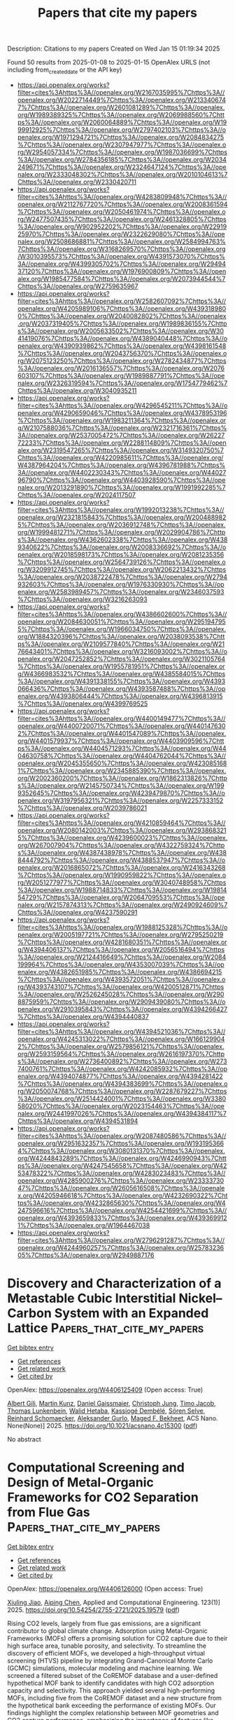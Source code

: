 #+TITLE: Papers that cite my papers
Description: Citations to my papers
Created on Wed Jan 15 01:19:34 2025

Found 50 results from 2025-01-08 to 2025-01-15
OpenAlex URLS (not including from_created_date or the API key)
- [[https://api.openalex.org/works?filter=cites%3Ahttps%3A//openalex.org/W2167035995%7Chttps%3A//openalex.org/W2022714449%7Chttps%3A//openalex.org/W2133406747%7Chttps%3A//openalex.org/W2601081289%7Chttps%3A//openalex.org/W1989389325%7Chttps%3A//openalex.org/W2069988560%7Chttps%3A//openalex.org/W2060064889%7Chttps%3A//openalex.org/W1999912925%7Chttps%3A//openalex.org/W2797402103%7Chttps%3A//openalex.org/W1971294721%7Chttps%3A//openalex.org/W2084834275%7Chttps%3A//openalex.org/W2307947977%7Chttps%3A//openalex.org/W2954057334%7Chttps%3A//openalex.org/W1987036699%7Chttps%3A//openalex.org/W2784356185%7Chttps%3A//openalex.org/W2034249671%7Chttps%3A//openalex.org/W2324647124%7Chttps%3A//openalex.org/W2333048302%7Chttps%3A//openalex.org/W2010104613%7Chttps%3A//openalex.org/W2330420711]]
- [[https://api.openalex.org/works?filter=cites%3Ahttps%3A//openalex.org/W4283809948%7Chttps%3A//openalex.org/W2112767720%7Chttps%3A//openalex.org/W2008361594%7Chttps%3A//openalex.org/W2050461974%7Chttps%3A//openalex.org/W2477507435%7Chttps%3A//openalex.org/W2461328805%7Chttps%3A//openalex.org/W902952202%7Chttps%3A//openalex.org/W2291925970%7Chttps%3A//openalex.org/W2322629080%7Chttps%3A//openalex.org/W2508686881%7Chttps%3A//openalex.org/W2584994763%7Chttps%3A//openalex.org/W3168269570%7Chttps%3A//openalex.org/W3010395573%7Chttps%3A//openalex.org/W4391573070%7Chttps%3A//openalex.org/W4399305702%7Chttps%3A//openalex.org/W2949437120%7Chttps%3A//openalex.org/W1976900809%7Chttps%3A//openalex.org/W1985477584%7Chttps%3A//openalex.org/W2073944544%7Chttps%3A//openalex.org/W2759635967]]
- [[https://api.openalex.org/works?filter=cites%3Ahttps%3A//openalex.org/W2582607092%7Chttps%3A//openalex.org/W4205989106%7Chttps%3A//openalex.org/W4393189800%7Chttps%3A//openalex.org/W2040082802%7Chttps%3A//openalex.org/W2037319405%7Chttps%3A//openalex.org/W1989836155%7Chttps%3A//openalex.org/W2005633502%7Chttps%3A//openalex.org/W3041419076%7Chttps%3A//openalex.org/W4389040448%7Chttps%3A//openalex.org/W4390939862%7Chttps%3A//openalex.org/W4398161548%7Chttps%3A//openalex.org/W2043756370%7Chttps%3A//openalex.org/W2075123250%7Chttps%3A//openalex.org/W2782434877%7Chttps%3A//openalex.org/W2016136557%7Chttps%3A//openalex.org/W2076603107%7Chttps%3A//openalex.org/W1989887791%7Chttps%3A//openalex.org/W2326319594%7Chttps%3A//openalex.org/W1754779462%7Chttps%3A//openalex.org/W3040935211]]
- [[https://api.openalex.org/works?filter=cites%3Ahttps%3A//openalex.org/W4296545211%7Chttps%3A//openalex.org/W4290659046%7Chttps%3A//openalex.org/W4378953196%7Chttps%3A//openalex.org/W1983211364%7Chttps%3A//openalex.org/W2107588036%7Chttps%3A//openalex.org/W2321716361%7Chttps%3A//openalex.org/W2537005472%7Chttps%3A//openalex.org/W2622772233%7Chttps%3A//openalex.org/W2288114809%7Chttps%3A//openalex.org/W2319547265%7Chttps%3A//openalex.org/W3149320750%7Chttps%3A//openalex.org/W4220985611%7Chttps%3A//openalex.org/W4387964204%7Chttps%3A//openalex.org/W4396781988%7Chttps%3A//openalex.org/W4402230343%7Chttps%3A//openalex.org/W4402796790%7Chttps%3A//openalex.org/W4403928590%7Chttps%3A//openalex.org/W2013291890%7Chttps%3A//openalex.org/W1991992285%7Chttps%3A//openalex.org/W2024117507]]
- [[https://api.openalex.org/works?filter=cites%3Ahttps%3A//openalex.org/W1992013238%7Chttps%3A//openalex.org/W2321815843%7Chttps%3A//openalex.org/W2004889825%7Chttps%3A//openalex.org/W2036912748%7Chttps%3A//openalex.org/W1999481271%7Chttps%3A//openalex.org/W2029904786%7Chttps%3A//openalex.org/W4362602338%7Chttps%3A//openalex.org/W4389340622%7Chttps%3A//openalex.org/W2008336692%7Chttps%3A//openalex.org/W2018598173%7Chttps%3A//openalex.org/W2081235356%7Chttps%3A//openalex.org/W2564739126%7Chttps%3A//openalex.org/W3209912745%7Chttps%3A//openalex.org/W2062213432%7Chttps%3A//openalex.org/W2038722478%7Chttps%3A//openalex.org/W2794932603%7Chttps%3A//openalex.org/W1976330930%7Chttps%3A//openalex.org/W2583989457%7Chttps%3A//openalex.org/W2346037593%7Chttps%3A//openalex.org/W3216263093]]
- [[https://api.openalex.org/works?filter=cites%3Ahttps%3A//openalex.org/W4386602600%7Chttps%3A//openalex.org/W2084630051%7Chttps%3A//openalex.org/W2951947955%7Chttps%3A//openalex.org/W1966034750%7Chttps%3A//openalex.org/W1884320396%7Chttps%3A//openalex.org/W2038093538%7Chttps%3A//openalex.org/W2109577840%7Chttps%3A//openalex.org/W2176643401%7Chttps%3A//openalex.org/W3216093002%7Chttps%3A//openalex.org/W2047252852%7Chttps%3A//openalex.org/W3021105764%7Chttps%3A//openalex.org/W1955781951%7Chttps%3A//openalex.org/W4366983532%7Chttps%3A//openalex.org/W4385584015%7Chttps%3A//openalex.org/W4391338155%7Chttps%3A//openalex.org/W4393066436%7Chttps%3A//openalex.org/W4393587488%7Chttps%3A//openalex.org/W4393806444%7Chttps%3A//openalex.org/W4396813915%7Chttps%3A//openalex.org/W4399769525]]
- [[https://api.openalex.org/works?filter=cites%3Ahttps%3A//openalex.org/W4400149477%7Chttps%3A//openalex.org/W4400720071%7Chttps%3A//openalex.org/W4401476302%7Chttps%3A//openalex.org/W4401547089%7Chttps%3A//openalex.org/W4401579937%7Chttps%3A//openalex.org/W4403909596%7Chttps%3A//openalex.org/W4404571293%7Chttps%3A//openalex.org/W4404630758%7Chttps%3A//openalex.org/W4404762044%7Chttps%3A//openalex.org/W2045355650%7Chttps%3A//openalex.org/W4230851681%7Chttps%3A//openalex.org/W2345885390%7Chttps%3A//openalex.org/W2002360200%7Chttps%3A//openalex.org/W1862313826%7Chttps%3A//openalex.org/W2145750734%7Chttps%3A//openalex.org/W1999352645%7Chttps%3A//openalex.org/W4239479870%7Chttps%3A//openalex.org/W3197956321%7Chttps%3A//openalex.org/W2257333152%7Chttps%3A//openalex.org/W2039786021]]
- [[https://api.openalex.org/works?filter=cites%3Ahttps%3A//openalex.org/W4210859464%7Chttps%3A//openalex.org/W2080142003%7Chttps%3A//openalex.org/W2938683215%7Chttps%3A//openalex.org/W4239600023%7Chttps%3A//openalex.org/W267007904%7Chttps%3A//openalex.org/W4322759324%7Chttps%3A//openalex.org/W4387438978%7Chttps%3A//openalex.org/W4388444792%7Chttps%3A//openalex.org/W4388537947%7Chttps%3A//openalex.org/W2016865072%7Chttps%3A//openalex.org/W2416343268%7Chttps%3A//openalex.org/W1990959822%7Chttps%3A//openalex.org/W2051277977%7Chttps%3A//openalex.org/W3040748958%7Chttps%3A//openalex.org/W1988714833%7Chttps%3A//openalex.org/W1981454729%7Chttps%3A//openalex.org/W2064709553%7Chttps%3A//openalex.org/W2157874313%7Chttps%3A//openalex.org/W2490924609%7Chttps%3A//openalex.org/W4237590291]]
- [[https://api.openalex.org/works?filter=cites%3Ahttps%3A//openalex.org/W1988125328%7Chttps%3A//openalex.org/W2005197721%7Chttps%3A//openalex.org/W2795250219%7Chttps%3A//openalex.org/W4281680351%7Chttps%3A//openalex.org/W4394406137%7Chttps%3A//openalex.org/W2056516494%7Chttps%3A//openalex.org/W2124416649%7Chttps%3A//openalex.org/W2084199964%7Chttps%3A//openalex.org/W4353007039%7Chttps%3A//openalex.org/W4382651985%7Chttps%3A//openalex.org/W4386694215%7Chttps%3A//openalex.org/W4393572051%7Chttps%3A//openalex.org/W4393743107%7Chttps%3A//openalex.org/W4200512871%7Chttps%3A//openalex.org/W2526245028%7Chttps%3A//openalex.org/W2908875959%7Chttps%3A//openalex.org/W2909439080%7Chttps%3A//openalex.org/W2910395843%7Chttps%3A//openalex.org/W4394266427%7Chttps%3A//openalex.org/W4394440837]]
- [[https://api.openalex.org/works?filter=cites%3Ahttps%3A//openalex.org/W4394521036%7Chttps%3A//openalex.org/W4245313022%7Chttps%3A//openalex.org/W1661299042%7Chttps%3A//openalex.org/W2579856121%7Chttps%3A//openalex.org/W2593159564%7Chttps%3A//openalex.org/W2616197370%7Chttps%3A//openalex.org/W2736400892%7Chttps%3A//openalex.org/W2737400761%7Chttps%3A//openalex.org/W4242085932%7Chttps%3A//openalex.org/W4394074877%7Chttps%3A//openalex.org/W4394281422%7Chttps%3A//openalex.org/W4394383699%7Chttps%3A//openalex.org/W2050074768%7Chttps%3A//openalex.org/W2287679227%7Chttps%3A//openalex.org/W2514424001%7Chttps%3A//openalex.org/W338058020%7Chttps%3A//openalex.org/W2023154463%7Chttps%3A//openalex.org/W2441997026%7Chttps%3A//openalex.org/W4394384117%7Chttps%3A//openalex.org/W4394531894]]
- [[https://api.openalex.org/works?filter=cites%3Ahttps%3A//openalex.org/W2087480586%7Chttps%3A//openalex.org/W2951632357%7Chttps%3A//openalex.org/W1931953664%7Chttps%3A//openalex.org/W3080131370%7Chttps%3A//openalex.org/W4244843289%7Chttps%3A//openalex.org/W4246990943%7Chttps%3A//openalex.org/W4247545658%7Chttps%3A//openalex.org/W4253478322%7Chttps%3A//openalex.org/W4283023483%7Chttps%3A//openalex.org/W4285900276%7Chttps%3A//openalex.org/W2333373047%7Chttps%3A//openalex.org/W2605616508%7Chttps%3A//openalex.org/W4205946618%7Chttps%3A//openalex.org/W4232690322%7Chttps%3A//openalex.org/W4232865630%7Chttps%3A//openalex.org/W4247596616%7Chttps%3A//openalex.org/W4254421699%7Chttps%3A//openalex.org/W4393659833%7Chttps%3A//openalex.org/W4393699121%7Chttps%3A//openalex.org/W1964467038]]
- [[https://api.openalex.org/works?filter=cites%3Ahttps%3A//openalex.org/W2796291287%7Chttps%3A//openalex.org/W4244960257%7Chttps%3A//openalex.org/W2578323605%7Chttps%3A//openalex.org/W2949887176]]

* Discovery and Characterization of a Metastable Cubic Interstitial Nickel–Carbon System with an Expanded Lattice  :Papers_that_cite_my_papers:
:PROPERTIES:
:UUID: https://openalex.org/W4406125409
:TOPICS: Advanced materials and composites, Catalytic Processes in Materials Science, Advanced ceramic materials synthesis
:PUBLICATION_DATE: 2025-01-06
:END:    
    
[[elisp:(doi-add-bibtex-entry "https://doi.org/10.1021/acsnano.4c15300")][Get bibtex entry]] 

- [[elisp:(progn (xref--push-markers (current-buffer) (point)) (oa--referenced-works "https://openalex.org/W4406125409"))][Get references]]
- [[elisp:(progn (xref--push-markers (current-buffer) (point)) (oa--related-works "https://openalex.org/W4406125409"))][Get related work]]
- [[elisp:(progn (xref--push-markers (current-buffer) (point)) (oa--cited-by-works "https://openalex.org/W4406125409"))][Get cited by]]

OpenAlex: https://openalex.org/W4406125409 (Open access: True)
    
[[https://openalex.org/A5053701354][Albert Gili]], [[https://openalex.org/A5103472146][Martin Kunz]], [[https://openalex.org/A5079487335][Daniel Gaissmaier]], [[https://openalex.org/A5003531671][Christoph Jung]], [[https://openalex.org/A5066960989][Timo Jacob]], [[https://openalex.org/A5031421689][Thomas Lunkenbein]], [[https://openalex.org/A5028926617][Walid Hetaba]], [[https://openalex.org/A5022544450][Kassiogé Dembélé]], [[https://openalex.org/A5083154124][Sören Selve]], [[https://openalex.org/A5021619062][Reinhard Schomaecker]], [[https://openalex.org/A5017456440][Aleksander Gurlo]], [[https://openalex.org/A5019609005][Maged F. Bekheet]], ACS Nano. None(None)] 2025. https://doi.org/10.1021/acsnano.4c15300  ([[https://pubs.acs.org/doi/pdf/10.1021/acsnano.4c15300?ref=article_openPDF][pdf]])
     
No abstract    

    

* Computational Screening and Design of Metal-Organic Frameworks for CO2 Separation from Flue Gas  :Papers_that_cite_my_papers:
:PROPERTIES:
:UUID: https://openalex.org/W4406126000
:TOPICS: Carbon Dioxide Capture Technologies, Metal-Organic Frameworks: Synthesis and Applications, Phase Equilibria and Thermodynamics
:PUBLICATION_DATE: 2025-01-07
:END:    
    
[[elisp:(doi-add-bibtex-entry "https://doi.org/10.54254/2755-2721/2025.19579")][Get bibtex entry]] 

- [[elisp:(progn (xref--push-markers (current-buffer) (point)) (oa--referenced-works "https://openalex.org/W4406126000"))][Get references]]
- [[elisp:(progn (xref--push-markers (current-buffer) (point)) (oa--related-works "https://openalex.org/W4406126000"))][Get related work]]
- [[elisp:(progn (xref--push-markers (current-buffer) (point)) (oa--cited-by-works "https://openalex.org/W4406126000"))][Get cited by]]

OpenAlex: https://openalex.org/W4406126000 (Open access: True)
    
[[https://openalex.org/A5047695454][Xiuling Jiao]], [[https://openalex.org/A5058347557][Aiping Chen]], Applied and Computational Engineering. 123(1)] 2025. https://doi.org/10.54254/2755-2721/2025.19579  ([[https://www.ewadirect.com/proceedings/ace/article/view/19579/pdf][pdf]])
     
Rising CO2 levels, largely from flue gas emissions, are a significant contributor to global climate change. Adsorption using Metal-Organic Frameworks (MOFs) offers a promising solution for CO2 capture due to their high surface area, tunable porosity, and selectivity. To streamline the discovery of efficient MOFs, we developed a high-throughput virtual screening (HTVS) pipeline by integrating Grand-Canonical Monte Carlo (GCMC) simulations, molecular modeling and machine learning. We screened a filtered subset of the CoREMOF database and a user-defined hypothetical MOF bank to identify candidates with high CO2 adsorption capacity and selectivity. This approach yielded several high-performing MOFs, including five from the CoREMOF dataset and a new structure from the hypothetical bank exceeding the performance of existing MOFs. Our findings highlight the complex relationship between MOF geometries and CO2 capture performance, emphasizing the importance of features like open metal sites and pore geometry. This computational framework accelerates MOF discovery and provides valuable insights for experimental synthesis. Future work will focus on expanding the hypothetical MOF dataset, improving simulation accuracy, and employing advanced optimization techniques to enhance the screening process.    

    

* Single-atom Tungsten Anchoring on Monolayer T-C3N2 as a Promising Nitrogen Reduction Electrocatalyst: A combined DFT and Machine Learning Study  :Papers_that_cite_my_papers:
:PROPERTIES:
:UUID: https://openalex.org/W4406126959
:TOPICS: Ammonia Synthesis and Nitrogen Reduction, Advanced Photocatalysis Techniques, MXene and MAX Phase Materials
:PUBLICATION_DATE: 2025-01-01
:END:    
    
[[elisp:(doi-add-bibtex-entry "https://doi.org/10.1016/j.surfin.2025.105764")][Get bibtex entry]] 

- [[elisp:(progn (xref--push-markers (current-buffer) (point)) (oa--referenced-works "https://openalex.org/W4406126959"))][Get references]]
- [[elisp:(progn (xref--push-markers (current-buffer) (point)) (oa--related-works "https://openalex.org/W4406126959"))][Get related work]]
- [[elisp:(progn (xref--push-markers (current-buffer) (point)) (oa--cited-by-works "https://openalex.org/W4406126959"))][Get cited by]]

OpenAlex: https://openalex.org/W4406126959 (Open access: False)
    
[[https://openalex.org/A5102874682][Yunxia Liang]], [[https://openalex.org/A5110969461][Chengwei Yang]], [[https://openalex.org/A5046129653][Liangshi Wang]], [[https://openalex.org/A5043502459][Hongxia Yan]], [[https://openalex.org/A5100706289][Jinli Zhang]], [[https://openalex.org/A5100394150][Wentao Wang]], [[https://openalex.org/A5019544231][Guixian Ge]], Surfaces and Interfaces. None(None)] 2025. https://doi.org/10.1016/j.surfin.2025.105764 
     
No abstract    

    

* Rationally Designed Air Electrode Boosting Electrochemical Performance of Protonic Ceramic Cells  :Papers_that_cite_my_papers:
:PROPERTIES:
:UUID: https://openalex.org/W4406127006
:TOPICS: Advancements in Solid Oxide Fuel Cells, Fuel Cells and Related Materials, Thermal Expansion and Ionic Conductivity
:PUBLICATION_DATE: 2025-01-07
:END:    
    
[[elisp:(doi-add-bibtex-entry "https://doi.org/10.1002/aenm.202402654")][Get bibtex entry]] 

- [[elisp:(progn (xref--push-markers (current-buffer) (point)) (oa--referenced-works "https://openalex.org/W4406127006"))][Get references]]
- [[elisp:(progn (xref--push-markers (current-buffer) (point)) (oa--related-works "https://openalex.org/W4406127006"))][Get related work]]
- [[elisp:(progn (xref--push-markers (current-buffer) (point)) (oa--cited-by-works "https://openalex.org/W4406127006"))][Get cited by]]

OpenAlex: https://openalex.org/W4406127006 (Open access: True)
    
[[https://openalex.org/A5049507054][Chunmei Tang]], [[https://openalex.org/A5083173126][Baoyin Yuan]], [[https://openalex.org/A5100431074][Xiaohan Zhang]], [[https://openalex.org/A5046558293][Fangyuan Zheng]], [[https://openalex.org/A5113264328][Qingwen Su]], [[https://openalex.org/A5059006078][Ling Meng]], [[https://openalex.org/A5050325200][Lei Du]], [[https://openalex.org/A5040680446][Dongxiang Luo]], [[https://openalex.org/A5076705671][Yoshitaka Aoki]], [[https://openalex.org/A5100387097][Ning Wang]], [[https://openalex.org/A5010821432][Siyu Ye]], Advanced Energy Materials. None(None)] 2025. https://doi.org/10.1002/aenm.202402654  ([[https://onlinelibrary.wiley.com/doi/pdfdirect/10.1002/aenm.202402654][pdf]])
     
Abstract Protonic ceramic cells (PCCs) have gained significant attention as a promising electrochemical device for hydrogen production and power generation at intermediate temperatures. However, the lack of high‐performance air electrodes, specifically in terms of proton conduction ability, has severely hindered the improvement of electrochemical performances for PCCs. In this study, a high‐efficiency air electrode La 0.8 Ba 0.2 CoO 3 (LBC) is rationally designed and researched by a machine‐learning model and density functional theory (DFT) calculation, which boosts the performances of PCCs. Specifically, an elements‐property map for designing high‐efficiency oxides is created by predicting and studying the proton uptake ability of La 1– x A′ x BO 3 (A′ = Na, K, Ca, Mg, Ba, Cu, etc.) by an eXtreme Gradient Boosting model. PCC with LBC air electrode yields high current destiny in electrolysis mode (1.72 A cm −2 at 600 °C) and power density in fuel cell mode (1.00 W cm −2 at 600 °C). In addition, an ultra‐low air electrode reaction resistance (0.03 Ω cm 2 at 600 °C) is achieved, because LBC can significantly facilitate the formation of O 2 * . This work not only reports an effective air electrode but also presents a new avenue for the rational design of air electrodes for PCCs.    

    

* Cobalt/cobalt phosphide/nitrogen-doped carbon derived from zeolitic imidazolate framework-11@zeolitic imidazolate framework-12 core-shell structure as efficient electrocatalyst for oxygen evolution reaction  :Papers_that_cite_my_papers:
:PROPERTIES:
:UUID: https://openalex.org/W4406133976
:TOPICS: Electrocatalysts for Energy Conversion, Electrochemical Analysis and Applications, Fuel Cells and Related Materials
:PUBLICATION_DATE: 2025-01-08
:END:    
    
[[elisp:(doi-add-bibtex-entry "https://doi.org/10.1016/j.ijhydene.2025.01.014")][Get bibtex entry]] 

- [[elisp:(progn (xref--push-markers (current-buffer) (point)) (oa--referenced-works "https://openalex.org/W4406133976"))][Get references]]
- [[elisp:(progn (xref--push-markers (current-buffer) (point)) (oa--related-works "https://openalex.org/W4406133976"))][Get related work]]
- [[elisp:(progn (xref--push-markers (current-buffer) (point)) (oa--cited-by-works "https://openalex.org/W4406133976"))][Get cited by]]

OpenAlex: https://openalex.org/W4406133976 (Open access: False)
    
[[https://openalex.org/A5111406613][Chen-Han Lin]], [[https://openalex.org/A5112691665][Yin-Chen Lin]], [[https://openalex.org/A5111553777][Chia‐Lin Yeh]], [[https://openalex.org/A5048323885][L. Lin]], [[https://openalex.org/A5051193004][Kuo‐Chuan Ho]], International Journal of Hydrogen Energy. 101(None)] 2025. https://doi.org/10.1016/j.ijhydene.2025.01.014 
     
No abstract    

    

* Linkage Regulation of β-Ketoamine Covalent Organic Frameworks for Boosting Photocatalytic Overall Water Splitting  :Papers_that_cite_my_papers:
:PROPERTIES:
:UUID: https://openalex.org/W4406134747
:TOPICS: Advanced Photocatalysis Techniques, Covalent Organic Framework Applications, Perovskite Materials and Applications
:PUBLICATION_DATE: 2025-01-07
:END:    
    
[[elisp:(doi-add-bibtex-entry "https://doi.org/10.1021/acsami.4c20472")][Get bibtex entry]] 

- [[elisp:(progn (xref--push-markers (current-buffer) (point)) (oa--referenced-works "https://openalex.org/W4406134747"))][Get references]]
- [[elisp:(progn (xref--push-markers (current-buffer) (point)) (oa--related-works "https://openalex.org/W4406134747"))][Get related work]]
- [[elisp:(progn (xref--push-markers (current-buffer) (point)) (oa--cited-by-works "https://openalex.org/W4406134747"))][Get cited by]]

OpenAlex: https://openalex.org/W4406134747 (Open access: False)
    
[[https://openalex.org/A5038899371][Yiwen Yang]], [[https://openalex.org/A5104085433][Hong‐Da Ren]], [[https://openalex.org/A5100778118][Hanyu Zhang]], [[https://openalex.org/A5100637217][Yingnan Zhao]], [[https://openalex.org/A5068598777][Huaqiao Tan]], [[https://openalex.org/A5049368936][Zhongling Lang]], ACS Applied Materials & Interfaces. None(None)] 2025. https://doi.org/10.1021/acsami.4c20472 
     
Two dimensional β-ketoamine covalent organic frameworks (2D TP-COFs) are one category of promising metal-free catalysts for photocatalytic overall water splitting (OWS) because of their unusual stability and versatile electronic/optical properties. However, none of the currently reported TP-COFs can accomplish the hydrogen evolution (HER) and oxygen evolution reactions (OER) simultaneously without adding any sacrificial agents and cocatalysts. To address this challenging issue, we rationally designed 23 2D TP-COFs by regulating the linkage groups and comprehensively evaluated their OWS activity by using the first-principles method. First, the electronic band structure calculations at the HSE06 level reveal that the band gap can be reasonably adjusted with values ranging from 1.67–3.16 eV. Among these 23 systems, 10 TP-COFs are realized to match well with both the chemical potentials of H2/H+ and O2/H2O, which are capable of visible-light-driven OWS from an electronic perspective. Further thermal activity results on OWS demonstrate that only Hep-BDA (heptazine-aniline) and Bpy-4 (bipyrimidinamine) based COFs can satisfy the completely spontaneous of HER and OER under light irradiation and neutral conditions. Importantly, the calculated small exciton binding energies and high carrier mobility for Hep-BDA and Bpy-4 TP-COFs propose they are potentially applied in photocatalytic OWS. We also achieved the theoretical energy conversion efficiency of Hep-BDA can reach as high as 13.01%. Because there are very few successful applications of TP-COFs on OWS, this theoretical work not only offers valuable insights and innovative ideas for the exploration of novel metal-free photocatalysts for OWS but also supplies a direction for the development of new TP-COF derivatives.    

    

* Deciphering the Radial Ligand Effect of Biomimetic Amino Acid toward Stable Alkaline Oxygen Evolution  :Papers_that_cite_my_papers:
:PROPERTIES:
:UUID: https://openalex.org/W4406151000
:TOPICS: Electrocatalysts for Energy Conversion, Fuel Cells and Related Materials, Advanced battery technologies research
:PUBLICATION_DATE: 2025-01-07
:END:    
    
[[elisp:(doi-add-bibtex-entry "https://doi.org/10.1021/acs.inorgchem.4c04889")][Get bibtex entry]] 

- [[elisp:(progn (xref--push-markers (current-buffer) (point)) (oa--referenced-works "https://openalex.org/W4406151000"))][Get references]]
- [[elisp:(progn (xref--push-markers (current-buffer) (point)) (oa--related-works "https://openalex.org/W4406151000"))][Get related work]]
- [[elisp:(progn (xref--push-markers (current-buffer) (point)) (oa--cited-by-works "https://openalex.org/W4406151000"))][Get cited by]]

OpenAlex: https://openalex.org/W4406151000 (Open access: False)
    
[[https://openalex.org/A5100417869][Jianye Wang]], [[https://openalex.org/A5041959505][Zengxuan Chen]], [[https://openalex.org/A5101054004][Xiaojing Lin]], [[https://openalex.org/A5086671763][Zhaojie Wang]], [[https://openalex.org/A5100373719][Xiaodong Chen]], [[https://openalex.org/A5012325229][Xingheng Zhang]], [[https://openalex.org/A5100419489][Jiao Li]], [[https://openalex.org/A5100619677][Jinpeng Liu]], [[https://openalex.org/A5100406615][Siyuan Liu]], [[https://openalex.org/A5002382898][Shuxian Wei]], [[https://openalex.org/A5089901400][Daofeng Sun]], [[https://openalex.org/A5004933770][Xiaoqing Lü]], Inorganic Chemistry. None(None)] 2025. https://doi.org/10.1021/acs.inorgchem.4c04889 
     
No abstract    

    

* MoS2-confined Rh-Zn atomic pair boosts photo-driven methane carbonylation to acetic acid  :Papers_that_cite_my_papers:
:PROPERTIES:
:UUID: https://openalex.org/W4406153476
:TOPICS: Advanced Photocatalysis Techniques, Carbon dioxide utilization in catalysis, Metal-Organic Frameworks: Synthesis and Applications
:PUBLICATION_DATE: 2025-01-08
:END:    
    
[[elisp:(doi-add-bibtex-entry "https://doi.org/10.1038/s41467-024-54061-z")][Get bibtex entry]] 

- [[elisp:(progn (xref--push-markers (current-buffer) (point)) (oa--referenced-works "https://openalex.org/W4406153476"))][Get references]]
- [[elisp:(progn (xref--push-markers (current-buffer) (point)) (oa--related-works "https://openalex.org/W4406153476"))][Get related work]]
- [[elisp:(progn (xref--push-markers (current-buffer) (point)) (oa--cited-by-works "https://openalex.org/W4406153476"))][Get cited by]]

OpenAlex: https://openalex.org/W4406153476 (Open access: True)
    
[[https://openalex.org/A5100372484][Yanan Li]], [[https://openalex.org/A5100348052][Chenguang Liu]], [[https://openalex.org/A5115588790][Jun Mao]], [[https://openalex.org/A5077544107][Meng Gao]], [[https://openalex.org/A5100410610][Yunlong Zhang]], [[https://openalex.org/A5063984072][Qiao Zhao]], [[https://openalex.org/A5100940320][Meng Liu]], [[https://openalex.org/A5030440991][Yao Song]], [[https://openalex.org/A5101518198][Jingting Hu]], [[https://openalex.org/A5090952476][Wangwang Zhang]], [[https://openalex.org/A5078462246][Rui Huang]], [[https://openalex.org/A5077976698][Wu Zhou]], [[https://openalex.org/A5030581701][Kaifeng Wu]], [[https://openalex.org/A5100431810][Wei Liu]], [[https://openalex.org/A5100692990][Liang Yu]], [[https://openalex.org/A5109482903][Xiaoju Cui]], [[https://openalex.org/A5022049240][Dehui Deng]], Nature Communications. 16(1)] 2025. https://doi.org/10.1038/s41467-024-54061-z 
     
Direct carbonylation of CH4 to CH3COOH provides a promising pathway for upgrading of natural gas to transportable liquid chemicals, in which high-efficiency CH4 activation and controllable C–C coupling are both critical but challenging. Herein, we report that highly efficient photo-driven carbonylation of CH4 with CO and O2 to CH3COOH is achieved over MoS2-confined Rh-Zn atomic-pair in conjunction with TiO2. It delivers a high CH3COOH productivity of 152.0 μmol gcat.−1 h−1 and turnover frequency of 62.0 h−1 with a superior selectivity of 96.5%, outperforming previous photocatalytic CH4 carbonylation processes. Mechanistic investigations disclose the key effect of Rh-Zn synergy in combination with photo-excited electrons from TiO2 for CH3COOH formation. The active OH species produced from O2 photoreduction on the Zn site through proton-coupled electron transfer promotes CH4 dissociation to CH3 species, which then facilely couples with adsorbed CO on the adjacent Rh site forming the key CH3CO intermediate for CH3COOH formation. The authors report a catalyst featuring Rh-Zn dual sites in a MoS2 lattice integrated with TiO2 for the photocatalytic carbonylation of CH4 with CO and O2 to CH3COOH with a high productivity of 152.0 μmol gcat.−1 h−1 and selectivity of 96.5%.    

    

* Rationalizing the “anomalous” electrochemical Stark shift of CO at Pt(111) through vibrational spectroscopy and density-functional theory calculations  :Papers_that_cite_my_papers:
:PROPERTIES:
:UUID: https://openalex.org/W4406160174
:TOPICS: Advanced Chemical Physics Studies, Catalysis and Oxidation Reactions, Catalytic Processes in Materials Science
:PUBLICATION_DATE: 2025-01-01
:END:    
    
[[elisp:(doi-add-bibtex-entry "https://doi.org/10.1016/j.susc.2025.122694")][Get bibtex entry]] 

- [[elisp:(progn (xref--push-markers (current-buffer) (point)) (oa--referenced-works "https://openalex.org/W4406160174"))][Get references]]
- [[elisp:(progn (xref--push-markers (current-buffer) (point)) (oa--related-works "https://openalex.org/W4406160174"))][Get related work]]
- [[elisp:(progn (xref--push-markers (current-buffer) (point)) (oa--cited-by-works "https://openalex.org/W4406160174"))][Get cited by]]

OpenAlex: https://openalex.org/W4406160174 (Open access: False)
    
[[https://openalex.org/A5024392336][Elias Diesen]], [[https://openalex.org/A5114559486][Mehmet Ugur Coskun]], [[https://openalex.org/A5034581806][S. Díaz-Coello]], [[https://openalex.org/A5067052874][Vanessa J. Bukas]], [[https://openalex.org/A5021025452][Julia Kunze‐Liebhäuser]], [[https://openalex.org/A5024866637][Karsten Reuter]], Surface Science. None(None)] 2025. https://doi.org/10.1016/j.susc.2025.122694 
     
No abstract    

    

* Amorphous/crystalline NiZr heterojunction nanorods for alkaline hydrogen evolution reaction prepared by magnetron sputtering  :Papers_that_cite_my_papers:
:PROPERTIES:
:UUID: https://openalex.org/W4406161078
:TOPICS: Electrocatalysts for Energy Conversion, Advanced battery technologies research, Catalytic Processes in Materials Science
:PUBLICATION_DATE: 2025-01-01
:END:    
    
[[elisp:(doi-add-bibtex-entry "https://doi.org/10.1016/j.jallcom.2025.178575")][Get bibtex entry]] 

- [[elisp:(progn (xref--push-markers (current-buffer) (point)) (oa--referenced-works "https://openalex.org/W4406161078"))][Get references]]
- [[elisp:(progn (xref--push-markers (current-buffer) (point)) (oa--related-works "https://openalex.org/W4406161078"))][Get related work]]
- [[elisp:(progn (xref--push-markers (current-buffer) (point)) (oa--cited-by-works "https://openalex.org/W4406161078"))][Get cited by]]

OpenAlex: https://openalex.org/W4406161078 (Open access: False)
    
[[https://openalex.org/A5027829469][Jinsen Tian]], [[https://openalex.org/A5068158119][Junhao Qin]], [[https://openalex.org/A5100399276][Han Zhang]], [[https://openalex.org/A5044082682][Mingwei Tang]], [[https://openalex.org/A5101492452][Jing Wu]], [[https://openalex.org/A5024790419][Jiahua Zhu]], [[https://openalex.org/A5033121105][Jun Shen]], Journal of Alloys and Compounds. None(None)] 2025. https://doi.org/10.1016/j.jallcom.2025.178575 
     
No abstract    

    

* Theoretical insights into tunable photocatalytic water splitting performance of black phosphorus quantum dots through doping different nonmetallic heteroatoms  :Papers_that_cite_my_papers:
:PROPERTIES:
:UUID: https://openalex.org/W4406165308
:TOPICS: 2D Materials and Applications, Advanced Photocatalysis Techniques, Advanced biosensing and bioanalysis techniques
:PUBLICATION_DATE: 2025-01-08
:END:    
    
[[elisp:(doi-add-bibtex-entry "https://doi.org/10.1016/j.ijhydene.2024.12.503")][Get bibtex entry]] 

- [[elisp:(progn (xref--push-markers (current-buffer) (point)) (oa--referenced-works "https://openalex.org/W4406165308"))][Get references]]
- [[elisp:(progn (xref--push-markers (current-buffer) (point)) (oa--related-works "https://openalex.org/W4406165308"))][Get related work]]
- [[elisp:(progn (xref--push-markers (current-buffer) (point)) (oa--cited-by-works "https://openalex.org/W4406165308"))][Get cited by]]

OpenAlex: https://openalex.org/W4406165308 (Open access: False)
    
[[https://openalex.org/A5076788700][Song Xu]], [[https://openalex.org/A5054391204][Jianguang Feng]], [[https://openalex.org/A5100319664][Xiaoning Wang]], [[https://openalex.org/A5049968522][Qiong Sun]], [[https://openalex.org/A5100715516][Hongzhou Dong]], [[https://openalex.org/A5040601742][Liyan Yu]], [[https://openalex.org/A5066507565][Lifeng Dong]], International Journal of Hydrogen Energy. 101(None)] 2025. https://doi.org/10.1016/j.ijhydene.2024.12.503 
     
No abstract    

    

* Mechanism of transition-metal-cluster-anchored g-C3N4 for the electrochemical catalytic hydrogenation of carbon dioxide to C1 products  :Papers_that_cite_my_papers:
:PROPERTIES:
:UUID: https://openalex.org/W4406167755
:TOPICS: CO2 Reduction Techniques and Catalysts, Advanced Photocatalysis Techniques, Electrocatalysts for Energy Conversion
:PUBLICATION_DATE: 2025-01-01
:END:    
    
[[elisp:(doi-add-bibtex-entry "https://doi.org/10.1016/j.comptc.2025.115076")][Get bibtex entry]] 

- [[elisp:(progn (xref--push-markers (current-buffer) (point)) (oa--referenced-works "https://openalex.org/W4406167755"))][Get references]]
- [[elisp:(progn (xref--push-markers (current-buffer) (point)) (oa--related-works "https://openalex.org/W4406167755"))][Get related work]]
- [[elisp:(progn (xref--push-markers (current-buffer) (point)) (oa--cited-by-works "https://openalex.org/W4406167755"))][Get cited by]]

OpenAlex: https://openalex.org/W4406167755 (Open access: False)
    
[[https://openalex.org/A5060962249][Shuwei Zhang]], [[https://openalex.org/A5108315923][Huining Feng]], [[https://openalex.org/A5108302020][Ruiyang Tang]], [[https://openalex.org/A5100423815][Hui Li]], [[https://openalex.org/A5059819025][Yang Wu]], Computational and Theoretical Chemistry. None(None)] 2025. https://doi.org/10.1016/j.comptc.2025.115076 
     
No abstract    

    

* Tuning covalent bonding of single transition metal atom doped in S vacant MoS2 for catalytic CO2 reduction reaction product selectivity  :Papers_that_cite_my_papers:
:PROPERTIES:
:UUID: https://openalex.org/W4406168446
:TOPICS: CO2 Reduction Techniques and Catalysts, Ammonia Synthesis and Nitrogen Reduction, Electrocatalysts for Energy Conversion
:PUBLICATION_DATE: 2025-01-08
:END:    
    
[[elisp:(doi-add-bibtex-entry "https://doi.org/10.1016/j.apsusc.2025.162339")][Get bibtex entry]] 

- [[elisp:(progn (xref--push-markers (current-buffer) (point)) (oa--referenced-works "https://openalex.org/W4406168446"))][Get references]]
- [[elisp:(progn (xref--push-markers (current-buffer) (point)) (oa--related-works "https://openalex.org/W4406168446"))][Get related work]]
- [[elisp:(progn (xref--push-markers (current-buffer) (point)) (oa--cited-by-works "https://openalex.org/W4406168446"))][Get cited by]]

OpenAlex: https://openalex.org/W4406168446 (Open access: False)
    
[[https://openalex.org/A5083240495][Poobodin Mano]], [[https://openalex.org/A5027788921][Thanadol Jitwatanasirikul]], [[https://openalex.org/A5046045114][Thantip Roongcharoen]], [[https://openalex.org/A5086087324][Kaito Takahashi]], [[https://openalex.org/A5088389046][Supawadee Namuangruk‬]], Applied Surface Science. 688(None)] 2025. https://doi.org/10.1016/j.apsusc.2025.162339 
     
No abstract    

    

* Self-Reduction of Nitric Oxide on Alumina-Supported Ultra-Small Nickel Particles  :Papers_that_cite_my_papers:
:PROPERTIES:
:UUID: https://openalex.org/W4406169609
:TOPICS: Ammonia Synthesis and Nitrogen Reduction, Catalytic Processes in Materials Science, Nanomaterials for catalytic reactions
:PUBLICATION_DATE: 2025-01-08
:END:    
    
[[elisp:(doi-add-bibtex-entry "https://doi.org/10.3390/surfaces8010006")][Get bibtex entry]] 

- [[elisp:(progn (xref--push-markers (current-buffer) (point)) (oa--referenced-works "https://openalex.org/W4406169609"))][Get references]]
- [[elisp:(progn (xref--push-markers (current-buffer) (point)) (oa--related-works "https://openalex.org/W4406169609"))][Get related work]]
- [[elisp:(progn (xref--push-markers (current-buffer) (point)) (oa--cited-by-works "https://openalex.org/W4406169609"))][Get cited by]]

OpenAlex: https://openalex.org/W4406169609 (Open access: True)
    
[[https://openalex.org/A5115809638][Ramazan T. Magkoev]], [[https://openalex.org/A5101965357][Yong Men]], [[https://openalex.org/A5027537948][Reza Behjatmanesh‐Ardakani]], [[https://openalex.org/A5040165942][Mohammadreza Elahifard]], [[https://openalex.org/A5111903412][N. Pukhaeva]], [[https://openalex.org/A5077700389][Aleksandr A. Takaev]], [[https://openalex.org/A5115809639][Ramazan A. Khekilaev]], [[https://openalex.org/A5034991352][Т. Т. Магкоев]], [[https://openalex.org/A5004570188][О. Г. Ашхотов]], Surfaces. 8(1)] 2025. https://doi.org/10.3390/surfaces8010006 
     
The adsorption and reaction of nitric oxide (NO) molecules on the surface of the model-supported metal/oxide system, consisting of Ni nanoparticles deposited on α-Al2O3 (0001) in ultra-high vacuum, have been studied using in situ surface-sensitive techniques and density functional theory (DFT) calculations. As a combination of X-ray and Auger electron spectroscopy (XPS, AES), Fourier-transform infrared (FTIR) spectroscopy, and temperature-programmed desorption (TPD) techniques reveals, there is a threshold of Ni particle mean size (<d>) of c.a. 2 nm, differentiating the electron state of adsorbed NO molecules and their reaction. The main feature of Ni particles normally not exceeding 2 nm is that the NO adsorbs in the form of (NO)2 dimers, whereas, for larger particles, the NO molecules adsorb in the form of monomers, usually characteristic for the bulk Ni substrate. This difference is demonstrated to be the main reason for the different reaction of NO molecules on the surface of Ni/alumina. The striking feature is that, in the case of ultra-small Ni particles (<d> ≤ 2 nm), the nitrous oxide (N2O) molecules are formed upon heating as a result of the NO self-reduction mechanism, which are otherwise not formed in the case of larger Ni particles. According to DFT results, this is due to the significant synergistic impact of NO co-adsorption on the neighboring NO dissociation reaction over ultra-small Ni particles, mediated by the metal/oxide perimeter interface. The observed molecular conversion effects offer an opportunity to tune the catalytic selectivity of this and related metal/oxide systems via varying the supported metal particle size.    

    

* Same FeN4 Active Site, Different Activity: How Redox Peaks Control Oxygen Reduction on Fe Macrocycles  :Papers_that_cite_my_papers:
:PROPERTIES:
:UUID: https://openalex.org/W4406172700
:TOPICS: Electrocatalysts for Energy Conversion, Electrochemical sensors and biosensors, Advanced battery technologies research
:PUBLICATION_DATE: 2025-01-08
:END:    
    
[[elisp:(doi-add-bibtex-entry "https://doi.org/10.1021/acselectrochem.4c00146")][Get bibtex entry]] 

- [[elisp:(progn (xref--push-markers (current-buffer) (point)) (oa--referenced-works "https://openalex.org/W4406172700"))][Get references]]
- [[elisp:(progn (xref--push-markers (current-buffer) (point)) (oa--related-works "https://openalex.org/W4406172700"))][Get related work]]
- [[elisp:(progn (xref--push-markers (current-buffer) (point)) (oa--cited-by-works "https://openalex.org/W4406172700"))][Get cited by]]

OpenAlex: https://openalex.org/W4406172700 (Open access: True)
    
[[https://openalex.org/A5059583865][Silvia Favero]], [[https://openalex.org/A5102967572][Ruixuan Chen]], [[https://openalex.org/A5073253941][Jacob C. H. Cheung]], [[https://openalex.org/A5032237043][Luke Higgins]], [[https://openalex.org/A5029188849][Hui Luo]], [[https://openalex.org/A5101425090][Mengnan Wang]], [[https://openalex.org/A5082815896][Jesús Barrio]], [[https://openalex.org/A5075732110][Maria‐Magdalena Titirici]], [[https://openalex.org/A5061339044][Alexander Bagger]], [[https://openalex.org/A5039064548][Ifan E. L. Stephens]], ACS electrochemistry.. None(None)] 2025. https://doi.org/10.1021/acselectrochem.4c00146 
     
Macrocycles show high activity for the electrochemical reduction of oxygen in alkaline media. However, even macrocycles with the same metal centers and MN4 active site can vary significantly in activity and selectivity, and to this date, a quantitative insight into the cause of these staggering differences has not been unambiguously reached. These macrocycles form a fundamental platform, similarly to platinum alloys for metal ORR catalyst, to unravel fundamental properties of FeNx catalysts. In this manuscript, we present a systematic study of several macrocycles, with varying active site motif and ligands, using electrochemical techniques, operando spectroscopy, and density functional theory (DFT) simulations. Our study demonstrates the existence of two families of Fe macrocycles for oxygen reduction in alkaline electrolytes: (i) weak *OH binding macrocycles with one peak in the voltammogram and high peroxide selectivity and (ii) macrocycles with close to optimal *OH binding, which exhibit two voltametric peaks and almost no peroxide production. Here, we also propose three mechanisms that would explain our experimental findings. Understanding what differentiates these two families could shed light on how to optimize the activity of pyrolyzed FeNx catalysts.    

    

* Disentangling Multiple pH-Dependent Factors on the Hydrogen Evolution Reaction at Au(111)  :Papers_that_cite_my_papers:
:PROPERTIES:
:UUID: https://openalex.org/W4406175469
:TOPICS: Electrocatalysts for Energy Conversion, Catalytic Processes in Materials Science, Advanced Chemical Physics Studies
:PUBLICATION_DATE: 2025-01-08
:END:    
    
[[elisp:(doi-add-bibtex-entry "https://doi.org/10.1021/prechem.4c00081")][Get bibtex entry]] 

- [[elisp:(progn (xref--push-markers (current-buffer) (point)) (oa--referenced-works "https://openalex.org/W4406175469"))][Get references]]
- [[elisp:(progn (xref--push-markers (current-buffer) (point)) (oa--related-works "https://openalex.org/W4406175469"))][Get related work]]
- [[elisp:(progn (xref--push-markers (current-buffer) (point)) (oa--cited-by-works "https://openalex.org/W4406175469"))][Get cited by]]

OpenAlex: https://openalex.org/W4406175469 (Open access: True)
    
[[https://openalex.org/A5065271546][Er-Fei Zhen]], [[https://openalex.org/A5070408825][Bing-Yu Liu]], [[https://openalex.org/A5101710096][Mengke Zhang]], [[https://openalex.org/A5100431555][Lulu Zhang]], [[https://openalex.org/A5100377487][Chenyu Zhang]], [[https://openalex.org/A5041017754][Jun Cai]], [[https://openalex.org/A5012792506][Marko Melander]], [[https://openalex.org/A5052713328][Jun Huang]], [[https://openalex.org/A5039372448][Yanxia Chen]], Precision Chemistry. None(None)] 2025. https://doi.org/10.1021/prechem.4c00081 
     
Understanding how the electrolyte pH affects electrocatalytic activity is a topic of crucial importance in a large variety of systems. However, unraveling the origin of the pH effects is complicated often by the fact that both the reaction driving forces and reactant concentrations in the electric double layer (EDL) change simultaneously with the pH value. Herein, we employ the hydrogen evolution reaction (HER) at Au(111)-aqueous solution interfaces as a model system to disentangle different pH-dependent factors. In 0.1 M NaOH, the HER current density at Au(111) in the potential range of −0.4 V < ERHE < 0 V is up to 60 times smaller than that in 0.1 M HClO4. A reaction model with proper consideration of the local reaction conditions within the EDL is developed. After correcting for the EDL effects, the rate constant for HER is only weakly pH-dependent. Our analysis unambiguously reveals that the observed pH effects are mainly due to the pH-dependent reorganization free energy, which depends on the electrostatic potential and the local reaction conditions within the EDL. Possible origins of the pH and temperature dependence of the activation energy and the electron transfer coefficients are discussed. This work suggests that factors influencing the intrinsic pH-dependent kinetics are easier to understand after proper corrections of EDL effects.    

    

* Fabrication of CNTs composites with mono and bimetallic oxides for the oxygen evolution reactions in water splitting  :Papers_that_cite_my_papers:
:PROPERTIES:
:UUID: https://openalex.org/W4406185824
:TOPICS: Electrocatalysts for Energy Conversion, Catalytic Processes in Materials Science, Advanced Memory and Neural Computing
:PUBLICATION_DATE: 2025-01-08
:END:    
    
[[elisp:(doi-add-bibtex-entry "https://doi.org/10.1016/j.diamond.2025.111961")][Get bibtex entry]] 

- [[elisp:(progn (xref--push-markers (current-buffer) (point)) (oa--referenced-works "https://openalex.org/W4406185824"))][Get references]]
- [[elisp:(progn (xref--push-markers (current-buffer) (point)) (oa--related-works "https://openalex.org/W4406185824"))][Get related work]]
- [[elisp:(progn (xref--push-markers (current-buffer) (point)) (oa--cited-by-works "https://openalex.org/W4406185824"))][Get cited by]]

OpenAlex: https://openalex.org/W4406185824 (Open access: False)
    
[[https://openalex.org/A5044980655][Muhammad Khurram]], [[https://openalex.org/A5106259231][Nadiah Y. Aldaleeli]], [[https://openalex.org/A5043175004][Muhammad Yasir]], [[https://openalex.org/A5100617854][Abid Ali]], [[https://openalex.org/A5048178103][Sheza Muqaddas]], [[https://openalex.org/A5031842066][Muhammad Naveed Arshad]], [[https://openalex.org/A5050144026][Rizwan Shoukat]], Diamond and Related Materials. 152(None)] 2025. https://doi.org/10.1016/j.diamond.2025.111961 
     
No abstract    

    

* Electrosynthesis of High Purity Ethylene Using High-Index Facet Cu2O Nanocrystals Electrocatalyst  :Papers_that_cite_my_papers:
:PROPERTIES:
:UUID: https://openalex.org/W4406194395
:TOPICS: CO2 Reduction Techniques and Catalysts, Advanced battery technologies research, Electrocatalysts for Energy Conversion
:PUBLICATION_DATE: 2025-01-01
:END:    
    
[[elisp:(doi-add-bibtex-entry "https://doi.org/10.1016/j.apcatb.2025.125053")][Get bibtex entry]] 

- [[elisp:(progn (xref--push-markers (current-buffer) (point)) (oa--referenced-works "https://openalex.org/W4406194395"))][Get references]]
- [[elisp:(progn (xref--push-markers (current-buffer) (point)) (oa--related-works "https://openalex.org/W4406194395"))][Get related work]]
- [[elisp:(progn (xref--push-markers (current-buffer) (point)) (oa--cited-by-works "https://openalex.org/W4406194395"))][Get cited by]]

OpenAlex: https://openalex.org/W4406194395 (Open access: False)
    
[[https://openalex.org/A5064106969][Ahmad M. Harzandi]], [[https://openalex.org/A5079842565][Seyed Parsa Amouzesh]], [[https://openalex.org/A5049495039][Jiayi Xu]], [[https://openalex.org/A5107179679][Taha Baghban-Ronaghi]], [[https://openalex.org/A5070154702][Sahar Shadman]], [[https://openalex.org/A5038035910][Fiona Collins]], [[https://openalex.org/A5081222464][Gayoon Kim]], [[https://openalex.org/A5003368942][Werner Kaminsky]], [[https://openalex.org/A5058864798][Larry A. Curtiss]], [[https://openalex.org/A5100331577][Cong Liu]], [[https://openalex.org/A5044300924][Mohammad Asadi]], Applied Catalysis B Environment and Energy. None(None)] 2025. https://doi.org/10.1016/j.apcatb.2025.125053 
     
No abstract    

    

* Focus on the catalysts to resist the phosphate poisoning in high-temperature proton exchange membrane fuel cells  :Papers_that_cite_my_papers:
:PROPERTIES:
:UUID: https://openalex.org/W4406199714
:TOPICS: Fuel Cells and Related Materials, Electrocatalysts for Energy Conversion, Membrane-based Ion Separation Techniques
:PUBLICATION_DATE: 2025-01-01
:END:    
    
[[elisp:(doi-add-bibtex-entry "https://doi.org/10.1016/s1872-2067(24)60162-2")][Get bibtex entry]] 

- [[elisp:(progn (xref--push-markers (current-buffer) (point)) (oa--referenced-works "https://openalex.org/W4406199714"))][Get references]]
- [[elisp:(progn (xref--push-markers (current-buffer) (point)) (oa--related-works "https://openalex.org/W4406199714"))][Get related work]]
- [[elisp:(progn (xref--push-markers (current-buffer) (point)) (oa--cited-by-works "https://openalex.org/W4406199714"))][Get cited by]]

OpenAlex: https://openalex.org/W4406199714 (Open access: False)
    
[[https://openalex.org/A5058509465][Liyuan Gong]], [[https://openalex.org/A5100423501][Li Tao]], [[https://openalex.org/A5100435875][Lei Wang]], [[https://openalex.org/A5113866126][Xian‐Zhu Fu]], [[https://openalex.org/A5101691150][Shuangyin Wang]], CHINESE JOURNAL OF CATALYSIS (CHINESE VERSION). 68(None)] 2025. https://doi.org/10.1016/s1872-2067(24)60162-2 
     
No abstract    

    

* Defect-Induced Bimetallic Cubic-Spinel NiO/NiCo2O4 heterostructures via Na-Incorporation towards efficient electrochemical water splitting performances  :Papers_that_cite_my_papers:
:PROPERTIES:
:UUID: https://openalex.org/W4406205422
:TOPICS: Electrocatalysts for Energy Conversion, Copper-based nanomaterials and applications, Advanced battery technologies research
:PUBLICATION_DATE: 2025-01-01
:END:    
    
[[elisp:(doi-add-bibtex-entry "https://doi.org/10.1016/j.apsusc.2025.162352")][Get bibtex entry]] 

- [[elisp:(progn (xref--push-markers (current-buffer) (point)) (oa--referenced-works "https://openalex.org/W4406205422"))][Get references]]
- [[elisp:(progn (xref--push-markers (current-buffer) (point)) (oa--related-works "https://openalex.org/W4406205422"))][Get related work]]
- [[elisp:(progn (xref--push-markers (current-buffer) (point)) (oa--cited-by-works "https://openalex.org/W4406205422"))][Get cited by]]

OpenAlex: https://openalex.org/W4406205422 (Open access: False)
    
[[https://openalex.org/A5067086838][Sebastian Cyril Jesudass]], [[https://openalex.org/A5026249926][Subramani Surendran]], [[https://openalex.org/A5033140546][Gnanaprakasam Janani]], [[https://openalex.org/A5100383853][Tae‐Hoon Kim]], [[https://openalex.org/A5101840999][Yong Il Park]], [[https://openalex.org/A5017453608][Uk Sim]], Applied Surface Science. None(None)] 2025. https://doi.org/10.1016/j.apsusc.2025.162352 
     
No abstract    

    

* Disclosure of the hydrogen evolution mechanism on [FeFe]-hydrogenases-inspired molecular catalysts – a DFT study  :Papers_that_cite_my_papers:
:PROPERTIES:
:UUID: https://openalex.org/W4406211325
:TOPICS: Metalloenzymes and iron-sulfur proteins, Electrocatalysts for Energy Conversion, Asymmetric Hydrogenation and Catalysis
:PUBLICATION_DATE: 2025-01-10
:END:    
    
[[elisp:(doi-add-bibtex-entry "https://doi.org/10.1071/ch24137")][Get bibtex entry]] 

- [[elisp:(progn (xref--push-markers (current-buffer) (point)) (oa--referenced-works "https://openalex.org/W4406211325"))][Get references]]
- [[elisp:(progn (xref--push-markers (current-buffer) (point)) (oa--related-works "https://openalex.org/W4406211325"))][Get related work]]
- [[elisp:(progn (xref--push-markers (current-buffer) (point)) (oa--cited-by-works "https://openalex.org/W4406211325"))][Get cited by]]

OpenAlex: https://openalex.org/W4406211325 (Open access: True)
    
[[https://openalex.org/A5004423660][Siyao Qiu]], [[https://openalex.org/A5018306311][Aimin Yu]], [[https://openalex.org/A5009271880][Cheng E. Sun]], Australian Journal of Chemistry. 78(1)] 2025. https://doi.org/10.1071/ch24137 
     
The FeFe bio-inspired molecular catalysts that mimic the [FeFe] hydrogenases have been widely studied. However, the hydrogen evolution mechanism on the molecular catalysts is still not fully understood. In this work, the theoretical calculation was linked with experimental catalytic performance to reveal the possible reaction mechanism of FeFe molecular catalysts. The Density Functional Theory (DFT) calculations on the FeFe molecular catalysts exhibited a good match with the experimental overpotential data, with a R2 of 0.592. The detailed DFT study indicated that the first H+/e− injection was the largest thermodynamic impediment in the whole hydrogen evolution reaction (HER) cycle which follows a proton transfer – electron transfer (PT-ET) mechanism. The injected hydrogen binds to the bridging position between FeFe centre (µ-H) and then transfers to a terminal hydrogen on Fe (t-H). Later, the t-H combines with the second injected hydrogen to form a H2 molecule which is then released from the catalyst. The effect of different ligands on HER was also studied. It was found that different ligands around the FeFe centre could significantly change the PT and ET energy, and some could provide additional binding sites for protons.    

    

* Photocatalytic asymmetric C-C coupling for CO2 reduction on dynamically reconstructed Ruδ+-O/Ru0-O sites  :Papers_that_cite_my_papers:
:PROPERTIES:
:UUID: https://openalex.org/W4406218936
:TOPICS: CO2 Reduction Techniques and Catalysts, Advanced Photocatalysis Techniques, Catalytic Processes in Materials Science
:PUBLICATION_DATE: 2025-01-09
:END:    
    
[[elisp:(doi-add-bibtex-entry "https://doi.org/10.1038/s41467-025-55885-z")][Get bibtex entry]] 

- [[elisp:(progn (xref--push-markers (current-buffer) (point)) (oa--referenced-works "https://openalex.org/W4406218936"))][Get references]]
- [[elisp:(progn (xref--push-markers (current-buffer) (point)) (oa--related-works "https://openalex.org/W4406218936"))][Get related work]]
- [[elisp:(progn (xref--push-markers (current-buffer) (point)) (oa--cited-by-works "https://openalex.org/W4406218936"))][Get cited by]]

OpenAlex: https://openalex.org/W4406218936 (Open access: True)
    
[[https://openalex.org/A5100626777][Hongguang Zhang]], [[https://openalex.org/A5093008791][Asfaw G. Yohannes]], [[https://openalex.org/A5063276383][Heng Zhao]], [[https://openalex.org/A5101517747][Li Zheng]], [[https://openalex.org/A5091786322][Yejun Xiao]], [[https://openalex.org/A5101517826][Xi Cheng]], [[https://openalex.org/A5115694940][Hui Wang]], [[https://openalex.org/A5091458825][Zhangkang Li]], [[https://openalex.org/A5003552620][Samira Siahrostami]], [[https://openalex.org/A5054125941][Md Golam Kibria]], [[https://openalex.org/A5074155172][Jinguang Hu]], Nature Communications. 16(1)] 2025. https://doi.org/10.1038/s41467-025-55885-z 
     
Solar-driven CO2 reduction to value-added C2 chemicals is thermodynamically challenging due to multiple complicated steps. The design of active sites and structures for photocatalysts is necessary to improve solar energy efficiency. In this work, atomically dispersed Ru-O sites in RuxIn2-xO3 are constructed by interior lattice anchoring of Ru. This results in the dynamic reconstruction of Ruδ+-O/Ru0-O sites upon photoexcitation, which facilitates the CO2 activation, *CO intermediates adsorption, and C-C coupling as demonstrated by varied in situ techniques. A SiO2 core in RuxIn2-xO3/SiO2 construction further enhances the solar energy utilization and individual RuxIn2-xO3 nanocrystals dispersion for photocatalytic CO2 reduction reaction. It results in the maximum ethanol production rate up to 31.6 μmol/g/h with over 90% selectivity. DFT simulation reveals that the C2 dimer formation primarily underwent an asymmetric *CO-*CHO coupling route via a low-energy precedence ladder of *CHO. This work provides an insightful understanding of active sites with dynamic reconstruction towards asymmetric C-C coupling for CO2RR at the atomic scale. Understanding the role of atomic sites in photocatalytic CO2 reduction remains challenging. This study provides insights into dynamic Ruδ+-O/Ru0-O pair reconstruction and explores approaches to enhancing intermediate regulation and asymmetric *CO-*CHO coupling for producing C2+ products.    

    

* Engineering highly selective NO3RR electrocatalysts: Integrating 2D materials with Nb-doped TiN for sustainable ammonia synthesis  :Papers_that_cite_my_papers:
:PROPERTIES:
:UUID: https://openalex.org/W4406229862
:TOPICS: Ammonia Synthesis and Nitrogen Reduction, Advanced Photocatalysis Techniques, Caching and Content Delivery
:PUBLICATION_DATE: 2025-01-01
:END:    
    
[[elisp:(doi-add-bibtex-entry "https://doi.org/10.1016/j.seppur.2025.131524")][Get bibtex entry]] 

- [[elisp:(progn (xref--push-markers (current-buffer) (point)) (oa--referenced-works "https://openalex.org/W4406229862"))][Get references]]
- [[elisp:(progn (xref--push-markers (current-buffer) (point)) (oa--related-works "https://openalex.org/W4406229862"))][Get related work]]
- [[elisp:(progn (xref--push-markers (current-buffer) (point)) (oa--cited-by-works "https://openalex.org/W4406229862"))][Get cited by]]

OpenAlex: https://openalex.org/W4406229862 (Open access: False)
    
[[https://openalex.org/A5010930125][Guoning Feng]], [[https://openalex.org/A5108720515][Yujie Sun]], [[https://openalex.org/A5076216609][Ling Ren]], [[https://openalex.org/A5000894782][Zehui Fang]], [[https://openalex.org/A5051899084][Xin Chen]], [[https://openalex.org/A5007811368][Rongjian Sa]], [[https://openalex.org/A5011650323][Qiaohong Li]], [[https://openalex.org/A5101442652][Chenghua Sun]], [[https://openalex.org/A5022656548][Zuju Ma]], Separation and Purification Technology. None(None)] 2025. https://doi.org/10.1016/j.seppur.2025.131524 
     
No abstract    

    

* Organic electrolyte cations promote non-aqueous CO2 reduction by mediating interfacial electric fields  :Papers_that_cite_my_papers:
:PROPERTIES:
:UUID: https://openalex.org/W4406231824
:TOPICS: CO2 Reduction Techniques and Catalysts, Ionic liquids properties and applications, Electrochemical Analysis and Applications
:PUBLICATION_DATE: 2025-01-10
:END:    
    
[[elisp:(doi-add-bibtex-entry "https://doi.org/10.1038/s41929-024-01278-2")][Get bibtex entry]] 

- [[elisp:(progn (xref--push-markers (current-buffer) (point)) (oa--referenced-works "https://openalex.org/W4406231824"))][Get references]]
- [[elisp:(progn (xref--push-markers (current-buffer) (point)) (oa--related-works "https://openalex.org/W4406231824"))][Get related work]]
- [[elisp:(progn (xref--push-markers (current-buffer) (point)) (oa--cited-by-works "https://openalex.org/W4406231824"))][Get cited by]]

OpenAlex: https://openalex.org/W4406231824 (Open access: False)
    
[[https://openalex.org/A5104260309][Jon-Marc McGregor]], [[https://openalex.org/A5030622040][Jay T. Bender]], [[https://openalex.org/A5056897205][Amanda Schramm Petersen]], [[https://openalex.org/A5072421825][Louise M. Cañada]], [[https://openalex.org/A5083668074][Jan Rossmeisl]], [[https://openalex.org/A5033320611][Joan F. Brennecke]], [[https://openalex.org/A5018687349][Joaquin Resasco]], Nature Catalysis. None(None)] 2025. https://doi.org/10.1038/s41929-024-01278-2 
     
No abstract    

    

* Inverse catalysts: tuning the composition and structure of oxide clusters through the metal support  :Papers_that_cite_my_papers:
:PROPERTIES:
:UUID: https://openalex.org/W4406233749
:TOPICS: Catalytic Processes in Materials Science, Catalysis and Oxidation Reactions, Catalysts for Methane Reforming
:PUBLICATION_DATE: 2025-01-10
:END:    
    
[[elisp:(doi-add-bibtex-entry "https://doi.org/10.1038/s41524-024-01507-z")][Get bibtex entry]] 

- [[elisp:(progn (xref--push-markers (current-buffer) (point)) (oa--referenced-works "https://openalex.org/W4406233749"))][Get references]]
- [[elisp:(progn (xref--push-markers (current-buffer) (point)) (oa--related-works "https://openalex.org/W4406233749"))][Get related work]]
- [[elisp:(progn (xref--push-markers (current-buffer) (point)) (oa--cited-by-works "https://openalex.org/W4406233749"))][Get cited by]]

OpenAlex: https://openalex.org/W4406233749 (Open access: True)
    
[[https://openalex.org/A5040969268][L. Kempen]], [[https://openalex.org/A5060065812][Mie Andersen]], npj Computational Materials. 11(1)] 2025. https://doi.org/10.1038/s41524-024-01507-z 
     
Computational modeling of metal–oxide interfaces is challenging due to the large search space of compositions and structures and the complexity of catalyst materials under operating conditions in general. In this work, we develop an efficient structure search workflow to discover chemically unique and relevant nanocluster geometries of inverse catalysts and apply it to ZnyOx and InyOx on Cu(111), Pd(111), and Au(111). We show that the workflow is successful in obtaining a large range of chemically distinct structures. Structural geometry trends are identified, including stable motifs such as tripod, rhombus, and pyramidal motifs. Using ab initio thermodynamics, we explore the in situ stability of the structures, including single-atom alloys, at a range of oxygen availabilities. This approach allows us to find trends such as the susceptibility to oxidation of the different systems and the range of stability of different cluster motifs. Our analysis highlights the importance of taking the diversity of sites exposed by metal–oxide interfaces into account in catalyst design studies.    

    

* Engineering Metal Nanoclusters at the Atomic Level for Effective Electrocatalysis  :Papers_that_cite_my_papers:
:PROPERTIES:
:UUID: https://openalex.org/W4406234847
:TOPICS: Nanocluster Synthesis and Applications, Electrocatalysts for Energy Conversion, Machine Learning in Materials Science
:PUBLICATION_DATE: 2025-01-09
:END:    
    
[[elisp:(doi-add-bibtex-entry "https://doi.org/10.1002/smm2.1317")][Get bibtex entry]] 

- [[elisp:(progn (xref--push-markers (current-buffer) (point)) (oa--referenced-works "https://openalex.org/W4406234847"))][Get references]]
- [[elisp:(progn (xref--push-markers (current-buffer) (point)) (oa--related-works "https://openalex.org/W4406234847"))][Get related work]]
- [[elisp:(progn (xref--push-markers (current-buffer) (point)) (oa--cited-by-works "https://openalex.org/W4406234847"))][Get cited by]]

OpenAlex: https://openalex.org/W4406234847 (Open access: True)
    
[[https://openalex.org/A5047551257][Chuan Mu]], [[https://openalex.org/A5101994311][Zhihe Liu]], [[https://openalex.org/A5067120640][Qiaofeng Yao]], [[https://openalex.org/A5051694258][Qian He]], [[https://openalex.org/A5082806907][Jianping Xie]], SmartMat. 6(1)] 2025. https://doi.org/10.1002/smm2.1317 
     
ABSTRACT With the advances of nanochemistry in the past several decades, a diverse set of nanomaterials has been developed as electrocatalysts with enhanced activity, selectivity, and durability for electrocatalytic reactions. However, it has remained as a long challenge to systematically understand the mechanism of electrocatalytic reactions, which involves multiple protons‐coupled electron transfer processes and varied products at the atomic level, intrinsically because of the complexity and polydispersity of the traditional nanomaterials. By sharp contrast, ligand‐protected metal nanoclusters (NCs) possess atomically precise structures and abundant active sites, facilitating their applications as effective model electrocatalysts for revealing the mechanism of electrocatalytic reactions. This review summarizes recent progress in atom‐level engineering of metal NCs as model catalysts for electrocatalytic reactions. Specifically, we first discuss the effects of metal composition engineering, including doping and size effects, on the electrocatalytic performance of metal NCs. Then similar electrocatalytic discussion extends to ligand effects of metal NCs, where ligand type and coverage engineering are deciphered. Moreover, we discuss how the overall charge and morphology of NCs modify their electrocatalytic performance. The fundamental and methodological insights summarized in this review should serve as useful references guiding the future development of effective metal electrocatalysts in diverse sectors of industry.    

    

* Nonprecious Triple-Atom Catalysts with Ultrahigh Activity for Electrochemical Reduction of Nitrate to Ammonia: A DFT Screening  :Papers_that_cite_my_papers:
:PROPERTIES:
:UUID: https://openalex.org/W4406242426
:TOPICS: Ammonia Synthesis and Nitrogen Reduction, Advanced Photocatalysis Techniques, Nanomaterials for catalytic reactions
:PUBLICATION_DATE: 2025-01-10
:END:    
    
[[elisp:(doi-add-bibtex-entry "https://doi.org/10.1021/acsami.4c17726")][Get bibtex entry]] 

- [[elisp:(progn (xref--push-markers (current-buffer) (point)) (oa--referenced-works "https://openalex.org/W4406242426"))][Get references]]
- [[elisp:(progn (xref--push-markers (current-buffer) (point)) (oa--related-works "https://openalex.org/W4406242426"))][Get related work]]
- [[elisp:(progn (xref--push-markers (current-buffer) (point)) (oa--cited-by-works "https://openalex.org/W4406242426"))][Get cited by]]

OpenAlex: https://openalex.org/W4406242426 (Open access: False)
    
[[https://openalex.org/A5104034058][Xiangyi Zhou]], [[https://openalex.org/A5028218777][Mohsen Tamtaji]], [[https://openalex.org/A5103873205][Weijun Zhou]], [[https://openalex.org/A5035627473][William A. Goddard]], [[https://openalex.org/A5100665980][GuanHua Chen]], ACS Applied Materials & Interfaces. None(None)] 2025. https://doi.org/10.1021/acsami.4c17726 
     
Electrochemical nitrate reduction to ammonia (NO3RR) is promising to not only tackle environmental issues caused by nitrate but also produce ammonia at room temperatures. However, two critical challenges are the lack of effective electrocatalysts and the understanding of related reaction mechanisms. To overcome these challenges, we employed first-principles calculations to thoroughly study the performance and mechanisms of triple-atom catalysts (TACs) composed of transition metals (including 27 homonuclear TACs and 4 non-noble bimetallic TACs) anchored on N-doped carbon (NC). We found five promising candidates possessing not only thermodynamic and electrochemical stability, but also high activity and selectivity for ammonia production. Among them, non-noble homonuclear Ni3@NC TAC show high activity with low theoretical limiting potential of −0.31 VRHE. Surprisingly, bimetallic Co2Ni@NC, Co2Cu@NC, and Fe2Ni@NC TACs show ultrahigh activity with theoretical limiting potentials of 0.00 VRHE, without a potential determining step in the whole reaction pathways, representing the best theoretical activity been reported up to date. These promising candidates are facilitated by circumventing the limit of scaling relationships, a well-known obstacle for single-atom catalysts. This study indicates that designing suitable TACs can be a promising strategy for efficiently electro-catalyzing NO3RR and breaking the limit of the scaling relationship.    

    

* Bimetallic Selenide NiCo‐Se/CFP as Effective Oxygen Evolution Reaction Electrocatalyst for Electrocatalytic Water Splitting  :Papers_that_cite_my_papers:
:PROPERTIES:
:UUID: https://openalex.org/W4406243837
:TOPICS: Electrocatalysts for Energy Conversion, Advanced battery technologies research, Electrochemical Analysis and Applications
:PUBLICATION_DATE: 2025-01-01
:END:    
    
[[elisp:(doi-add-bibtex-entry "https://doi.org/10.1002/slct.202405201")][Get bibtex entry]] 

- [[elisp:(progn (xref--push-markers (current-buffer) (point)) (oa--referenced-works "https://openalex.org/W4406243837"))][Get references]]
- [[elisp:(progn (xref--push-markers (current-buffer) (point)) (oa--related-works "https://openalex.org/W4406243837"))][Get related work]]
- [[elisp:(progn (xref--push-markers (current-buffer) (point)) (oa--cited-by-works "https://openalex.org/W4406243837"))][Get cited by]]

OpenAlex: https://openalex.org/W4406243837 (Open access: True)
    
[[https://openalex.org/A5053947067][Yajie Guo]], [[https://openalex.org/A5041081754][Mengwei Wang]], [[https://openalex.org/A5100438400][Cong Zhang]], [[https://openalex.org/A5022597799][Kelun Jia]], [[https://openalex.org/A5114139890][F. Niu]], [[https://openalex.org/A5100360160][Ke Wang]], ChemistrySelect. 10(2)] 2025. https://doi.org/10.1002/slct.202405201 
     
Abstract The industrial application of green hydrogen production from water electrolysis strongly depends on the invention of low‐cost, highly‐active, and stable nonprecious electrocatalysts for an oxygen evolution reaction (OER). In this work, a two‐step process is developed to prepare a NiCo‐Se/CFP bimetallic electrocatalyst by a low‐temperature selenization of NiCo‐PBA precursors electro‐deposited on carbon fibre paper. The NiCo‐Se/CFP bimetallic electrocatalyst exhibits good catalytic activity for the OER, with an overpotential of 307 mV at 10 mA cm −2 , and a Tafel slope of only 39.94 mV dec −1 in 1 M KOH. The steady current density and well‐preserved microscopic morphology during the 20 h electrolysis proves its outstanding stability. The high inherent activity of the electrocatalyst is attributed to the 3D porous structure, the synergistic effects of Ni, and Co active components doping, and low‐temperature selenization. The results provide an insightful reference for further improving composition and structure design while investigating nonprecious metal electrocatalysts.    

    

* Valence Electron: A Descriptor of Spinel Sulfides for Sulfur Reduction Catalysis  :Papers_that_cite_my_papers:
:PROPERTIES:
:UUID: https://openalex.org/W4406247049
:TOPICS: Advanced Battery Materials and Technologies, Advancements in Battery Materials, Advanced battery technologies research
:PUBLICATION_DATE: 2025-01-10
:END:    
    
[[elisp:(doi-add-bibtex-entry "https://doi.org/10.1002/adma.202418090")][Get bibtex entry]] 

- [[elisp:(progn (xref--push-markers (current-buffer) (point)) (oa--referenced-works "https://openalex.org/W4406247049"))][Get references]]
- [[elisp:(progn (xref--push-markers (current-buffer) (point)) (oa--related-works "https://openalex.org/W4406247049"))][Get related work]]
- [[elisp:(progn (xref--push-markers (current-buffer) (point)) (oa--cited-by-works "https://openalex.org/W4406247049"))][Get cited by]]

OpenAlex: https://openalex.org/W4406247049 (Open access: True)
    
[[https://openalex.org/A5046284914][Zihan Shen]], [[https://openalex.org/A5087900202][Pengfei Song]], [[https://openalex.org/A5101306732][Wen Xie]], [[https://openalex.org/A5115835802][Leonhard Tannesia]], [[https://openalex.org/A5026823905][Kai Tang]], [[https://openalex.org/A5071536817][Yuanmiao Sun]], [[https://openalex.org/A5031292832][Shibo Xi]], [[https://openalex.org/A5034440449][Zhichuan J. Xu]], Advanced Materials. None(None)] 2025. https://doi.org/10.1002/adma.202418090 
     
Abstract Catalysts are essential for achieving high‐performance lithium–sulfur batteries. The precise design and regulation of catalytic sites to strengthen their efficiency and robustness remains challenging. In this study, spinel sulfides and catalyst design principles through element doping are investigated. This research highlights the distinct role of lattice sulfur sites in lithium polysulfide conversion and emphasizes the differences in catalytic activity between metal and anion sites. The valence electron model as a descriptor can characterize catalytic performance, guiding the design of a (FeCo) 3 (PS) 4 catalyst co‐doped with cation and anion. The (FeCo) 3 (PS) 4 exhibits the highest catalytic performance among spinel catalysts to data, particularly under high sulfur loading conditions. It achieves an initial specific capacity of 1205.9 mAh g −1 (6.1 mAh cm −2 ) at a sulfur loading of 5 mg cm −2 and 1192.7 mAh g −1 (11.9 mAh cm −2 ) at 10 mg cm −2 , demonstrating excellent electrocatalytic performance.    

    

* Promotion or inhibition? The effects of adsorbed oxygen species on methane activation over dilute alloys  :Papers_that_cite_my_papers:
:PROPERTIES:
:UUID: https://openalex.org/W4406269143
:TOPICS: Catalysis and Oxidation Reactions, Catalytic Processes in Materials Science, Catalysts for Methane Reforming
:PUBLICATION_DATE: 2025-01-01
:END:    
    
[[elisp:(doi-add-bibtex-entry "https://doi.org/10.1016/j.apsusc.2025.162358")][Get bibtex entry]] 

- [[elisp:(progn (xref--push-markers (current-buffer) (point)) (oa--referenced-works "https://openalex.org/W4406269143"))][Get references]]
- [[elisp:(progn (xref--push-markers (current-buffer) (point)) (oa--related-works "https://openalex.org/W4406269143"))][Get related work]]
- [[elisp:(progn (xref--push-markers (current-buffer) (point)) (oa--cited-by-works "https://openalex.org/W4406269143"))][Get cited by]]

OpenAlex: https://openalex.org/W4406269143 (Open access: False)
    
[[https://openalex.org/A5025948062][Shuyun Zhou]], [[https://openalex.org/A5031622594][Xin-Ying Lin]], [[https://openalex.org/A5100420995][Juan Li]], [[https://openalex.org/A5063857812][Rong Jiang]], [[https://openalex.org/A5016546361][Sen Lin]], Applied Surface Science. None(None)] 2025. https://doi.org/10.1016/j.apsusc.2025.162358 
     
No abstract    

    

* Carbon-modified multicomponent-doped Cr2O3 oxide: An efficient and ultra stable electrocatalyst for oxygen evolution reaction and water splitting  :Papers_that_cite_my_papers:
:PROPERTIES:
:UUID: https://openalex.org/W4406270045
:TOPICS: Electrocatalysts for Energy Conversion, Electrochemical Analysis and Applications, Advanced Photocatalysis Techniques
:PUBLICATION_DATE: 2025-01-01
:END:    
    
[[elisp:(doi-add-bibtex-entry "https://doi.org/10.1016/j.jelechem.2025.118937")][Get bibtex entry]] 

- [[elisp:(progn (xref--push-markers (current-buffer) (point)) (oa--referenced-works "https://openalex.org/W4406270045"))][Get references]]
- [[elisp:(progn (xref--push-markers (current-buffer) (point)) (oa--related-works "https://openalex.org/W4406270045"))][Get related work]]
- [[elisp:(progn (xref--push-markers (current-buffer) (point)) (oa--cited-by-works "https://openalex.org/W4406270045"))][Get cited by]]

OpenAlex: https://openalex.org/W4406270045 (Open access: False)
    
[[https://openalex.org/A5017587313][Zeyu Jin]], [[https://openalex.org/A5101759743][Yuelin Wang]], [[https://openalex.org/A5111232800][Linshan Zhu]], [[https://openalex.org/A5102733647][Jingzi Zhang]], [[https://openalex.org/A5042795141][Xi Lin]], Journal of Electroanalytical Chemistry. None(None)] 2025. https://doi.org/10.1016/j.jelechem.2025.118937 
     
No abstract    

    

* Precise Modulation of Moni4/Moo2 Nanowires Via a Ternary Nicofe Complex for Enhanced Electrochemical Overall Water Splitting  :Papers_that_cite_my_papers:
:PROPERTIES:
:UUID: https://openalex.org/W4406275085
:TOPICS: Electrocatalysts for Energy Conversion, Advanced Photocatalysis Techniques, Ammonia Synthesis and Nitrogen Reduction
:PUBLICATION_DATE: 2025-01-01
:END:    
    
[[elisp:(doi-add-bibtex-entry "https://doi.org/10.2139/ssrn.5093560")][Get bibtex entry]] 

- [[elisp:(progn (xref--push-markers (current-buffer) (point)) (oa--referenced-works "https://openalex.org/W4406275085"))][Get references]]
- [[elisp:(progn (xref--push-markers (current-buffer) (point)) (oa--related-works "https://openalex.org/W4406275085"))][Get related work]]
- [[elisp:(progn (xref--push-markers (current-buffer) (point)) (oa--cited-by-works "https://openalex.org/W4406275085"))][Get cited by]]

OpenAlex: https://openalex.org/W4406275085 (Open access: False)
    
[[https://openalex.org/A5017061001][Peng Zuo]], [[https://openalex.org/A5077535167][Fanfan Liu]], [[https://openalex.org/A5102958125][Fuyan Zhao]], [[https://openalex.org/A5016641342][Xiaofei Zhang]], [[https://openalex.org/A5107888530][Yun Li]], [[https://openalex.org/A5020265488][Kaiqin Xu]], [[https://openalex.org/A5033057035][Fang Xiaowei]], [[https://openalex.org/A5100347619][Zhiwei Zhang]], [[https://openalex.org/A5101714841][Yun Shen]], [[https://openalex.org/A5091211713][Jinyun Liu]], [[https://openalex.org/A5101713613][Yefeng Liu]], No host. None(None)] 2025. https://doi.org/10.2139/ssrn.5093560 
     
Developing clean and renewable energy technologies requires the design of efficient bifunctional catalysts that do not rely on inert metals for electrochemical water splitting. This study introduced a novel three-step strategy to fabricate NiCoFe-modified MoNi4/MoO2 nanowires supported on nickel foam substrates (denoted as NiCoFe-MoNi4/MoO2/NF), which demonstrate excellent catalytic performance with an impressively low overpotential of just 13 mV at 10 mA·cm–2 current density for the hydrogen evolution reaction (HER) and 230 mV at 50 mA·cm–2 for the oxygen evolution reaction (OER). Notably, its performance greatly exceeded that of many noble-metal catalysts, requiring only 1.51 V for overall water splitting at 50 mA·cm–2 current density. The exceptional catalytic efficiency is ascribed to the unique one-dimensional (1D) nanostructure and the synergistic interactions between the NiCoFe complex and the MoNi4/MoO2 framework, which improve mass transfer, increase active site exposure, and enhance intrinsic catalytic activity. The incorporation of cobalt (Co) and iron (Fe) into the ternary complex significantly enhanced the efficiencies of both HER and OER, offering a promising route for developing high-performance, low-cost bifunctional electrocatalysts and advancing sustainable energy conversion technologies.    

    

* Screening of single-atomic catalysts loaded on two-dimensional transition metal dichalcogenides for electrocatalytic oxygen reduction via high throughput ab initio calculations  :Papers_that_cite_my_papers:
:PROPERTIES:
:UUID: https://openalex.org/W4406276034
:TOPICS: Electrocatalysts for Energy Conversion, Advanced Memory and Neural Computing, Fuel Cells and Related Materials
:PUBLICATION_DATE: 2025-01-01
:END:    
    
[[elisp:(doi-add-bibtex-entry "https://doi.org/10.1016/j.jcis.2025.01.060")][Get bibtex entry]] 

- [[elisp:(progn (xref--push-markers (current-buffer) (point)) (oa--referenced-works "https://openalex.org/W4406276034"))][Get references]]
- [[elisp:(progn (xref--push-markers (current-buffer) (point)) (oa--related-works "https://openalex.org/W4406276034"))][Get related work]]
- [[elisp:(progn (xref--push-markers (current-buffer) (point)) (oa--cited-by-works "https://openalex.org/W4406276034"))][Get cited by]]

OpenAlex: https://openalex.org/W4406276034 (Open access: False)
    
[[https://openalex.org/A5101507157][Hao Sun]], [[https://openalex.org/A5113203070][Liyao Gao]], [[https://openalex.org/A5045807386][Yizhe Li]], [[https://openalex.org/A5030526156][Qingzhen Xu]], [[https://openalex.org/A5100462101][Yaping Li]], [[https://openalex.org/A5052333801][Wenjun Liu]], Journal of Colloid and Interface Science. None(None)] 2025. https://doi.org/10.1016/j.jcis.2025.01.060 
     
No abstract    

    

* Research progress on NiCo-LDH electrocatalysts for oxygen evolution reaction  :Papers_that_cite_my_papers:
:PROPERTIES:
:UUID: https://openalex.org/W4406279417
:TOPICS: Electrocatalysts for Energy Conversion, Advanced battery technologies research, Fuel Cells and Related Materials
:PUBLICATION_DATE: 2025-01-11
:END:    
    
[[elisp:(doi-add-bibtex-entry "https://doi.org/10.1016/j.ijhydene.2025.01.035")][Get bibtex entry]] 

- [[elisp:(progn (xref--push-markers (current-buffer) (point)) (oa--referenced-works "https://openalex.org/W4406279417"))][Get references]]
- [[elisp:(progn (xref--push-markers (current-buffer) (point)) (oa--related-works "https://openalex.org/W4406279417"))][Get related work]]
- [[elisp:(progn (xref--push-markers (current-buffer) (point)) (oa--cited-by-works "https://openalex.org/W4406279417"))][Get cited by]]

OpenAlex: https://openalex.org/W4406279417 (Open access: False)
    
[[https://openalex.org/A5100695907][Yubo Zhang]], [[https://openalex.org/A5100443008][Zhe Zhang]], [[https://openalex.org/A5100712572][Xiaoxuan Zhang]], [[https://openalex.org/A5059871374][Jinsheng Li]], [[https://openalex.org/A5017651445][Rui Guo]], International Journal of Hydrogen Energy. 102(None)] 2025. https://doi.org/10.1016/j.ijhydene.2025.01.035 
     
No abstract    

    

* Theoretical prediction of metal-doped high C/N-ratio C N3 (x=7, 10, 13, 19) as single-atom catalysts for CO2RR  :Papers_that_cite_my_papers:
:PROPERTIES:
:UUID: https://openalex.org/W4406280512
:TOPICS: CO2 Reduction Techniques and Catalysts, Carbon dioxide utilization in catalysis, Catalytic Processes in Materials Science
:PUBLICATION_DATE: 2025-01-11
:END:    
    
[[elisp:(doi-add-bibtex-entry "https://doi.org/10.1016/j.mcat.2024.114808")][Get bibtex entry]] 

- [[elisp:(progn (xref--push-markers (current-buffer) (point)) (oa--referenced-works "https://openalex.org/W4406280512"))][Get references]]
- [[elisp:(progn (xref--push-markers (current-buffer) (point)) (oa--related-works "https://openalex.org/W4406280512"))][Get related work]]
- [[elisp:(progn (xref--push-markers (current-buffer) (point)) (oa--cited-by-works "https://openalex.org/W4406280512"))][Get cited by]]

OpenAlex: https://openalex.org/W4406280512 (Open access: False)
    
[[https://openalex.org/A5067783274][Haoyang Qiu]], [[https://openalex.org/A5003167045][Huohai Yang]], [[https://openalex.org/A5033673698][Qigang Chen]], [[https://openalex.org/A5091327118][Manxi Leng]], [[https://openalex.org/A5069050696][Xu Yang]], [[https://openalex.org/A5024977426][Xin Chen]], Molecular Catalysis. 573(None)] 2025. https://doi.org/10.1016/j.mcat.2024.114808 
     
No abstract    

    

* Dual Role of Alkyl-Substituted Phosphonic Acids on Oxygen Reduction Reaction on Platinum  :Papers_that_cite_my_papers:
:PROPERTIES:
:UUID: https://openalex.org/W4406283156
:TOPICS: Fuel Cells and Related Materials, Electrocatalysts for Energy Conversion, Electrochemical Analysis and Applications
:PUBLICATION_DATE: 2025-01-11
:END:    
    
[[elisp:(doi-add-bibtex-entry "https://doi.org/10.1021/acsenergylett.4c02609")][Get bibtex entry]] 

- [[elisp:(progn (xref--push-markers (current-buffer) (point)) (oa--referenced-works "https://openalex.org/W4406283156"))][Get references]]
- [[elisp:(progn (xref--push-markers (current-buffer) (point)) (oa--related-works "https://openalex.org/W4406283156"))][Get related work]]
- [[elisp:(progn (xref--push-markers (current-buffer) (point)) (oa--cited-by-works "https://openalex.org/W4406283156"))][Get cited by]]

OpenAlex: https://openalex.org/W4406283156 (Open access: False)
    
[[https://openalex.org/A5052415910][Honghong Lin]], [[https://openalex.org/A5100688639][Chen Ling]], [[https://openalex.org/A5064751605][Hongfei Jia]], [[https://openalex.org/A5100456533][Liang Wang]], [[https://openalex.org/A5062098556][Gaohua Zhu]], [[https://openalex.org/A5068216772][Siwen Wang]], ACS Energy Letters. None(None)] 2025. https://doi.org/10.1021/acsenergylett.4c02609 
     
No abstract    

    

* EOSnet: Embedded Overlap Structures for Graph Neural Networks in Predicting Material Properties  :Papers_that_cite_my_papers:
:PROPERTIES:
:UUID: https://openalex.org/W4406283532
:TOPICS: Machine Learning in Materials Science, Computational Drug Discovery Methods, X-ray Diffraction in Crystallography
:PUBLICATION_DATE: 2025-01-11
:END:    
    
[[elisp:(doi-add-bibtex-entry "https://doi.org/10.1021/acs.jpclett.4c03179")][Get bibtex entry]] 

- [[elisp:(progn (xref--push-markers (current-buffer) (point)) (oa--referenced-works "https://openalex.org/W4406283532"))][Get references]]
- [[elisp:(progn (xref--push-markers (current-buffer) (point)) (oa--related-works "https://openalex.org/W4406283532"))][Get related work]]
- [[elisp:(progn (xref--push-markers (current-buffer) (point)) (oa--cited-by-works "https://openalex.org/W4406283532"))][Get cited by]]

OpenAlex: https://openalex.org/W4406283532 (Open access: False)
    
[[https://openalex.org/A5068169964][Shuo Tao]], [[https://openalex.org/A5042751665][Li Zhu]], The Journal of Physical Chemistry Letters. None(None)] 2025. https://doi.org/10.1021/acs.jpclett.4c03179 
     
Graph Neural Networks (GNNs) have emerged as powerful tools for predicting material properties, yet they often struggle to capture many-body interactions and require extensive manual feature engineering. Here, we present EOSnet (Embedded Overlap Structures for Graph Neural Networks), a novel approach that addresses these limitations by incorporating Gaussian Overlap Matrix (GOM) fingerprints as node features within the GNN architecture. Unlike models that rely on explicit angular terms or human-engineered features, EOSnet efficiently encodes many-body interactions through orbital overlap matrices, providing a rotationally invariant and transferable representation of atomic environments. The model demonstrates superior performance across various prediction tasks of materials' properties, achieving particularly notable results in properties sensitive to many-body interactions. For band gap prediction, EOSnet achieves a mean absolute error of 0.163 eV, surpassing previous state-of-the-art models. The model also excels in predicting mechanical properties and classifying materials, with 97.7% accuracy in metal/nonmetal classification. These results demonstrate that embedding GOM fingerprints into node features enhances the ability of GNNs to capture complex atomic interactions, making EOSnet a powerful tool for materials' discovery and property prediction.    

    

* Atomic Gap-State Engineering of MoS2 for Alkaline Water and Seawater Splitting  :Papers_that_cite_my_papers:
:PROPERTIES:
:UUID: https://openalex.org/W4406283545
:TOPICS: Electrocatalysts for Energy Conversion, Advanced Photocatalysis Techniques, MXene and MAX Phase Materials
:PUBLICATION_DATE: 2025-01-11
:END:    
    
[[elisp:(doi-add-bibtex-entry "https://doi.org/10.1021/acsnano.4c13736")][Get bibtex entry]] 

- [[elisp:(progn (xref--push-markers (current-buffer) (point)) (oa--referenced-works "https://openalex.org/W4406283545"))][Get references]]
- [[elisp:(progn (xref--push-markers (current-buffer) (point)) (oa--related-works "https://openalex.org/W4406283545"))][Get related work]]
- [[elisp:(progn (xref--push-markers (current-buffer) (point)) (oa--cited-by-works "https://openalex.org/W4406283545"))][Get cited by]]

OpenAlex: https://openalex.org/W4406283545 (Open access: False)
    
[[https://openalex.org/A5029275866][Tao Sun]], [[https://openalex.org/A5101498351][Tong Yang]], [[https://openalex.org/A5027764547][Wenjie Zang]], [[https://openalex.org/A5100336948][Jing Li]], [[https://openalex.org/A5043453102][Xiaoyu Sheng]], [[https://openalex.org/A5113823550][Enzhou Liu]], [[https://openalex.org/A5108050269][Jiali Li]], [[https://openalex.org/A5010823614][Xiao Hai]], [[https://openalex.org/A5017701425][Huihui Lin]], [[https://openalex.org/A5004281262][Cheng‐Hao Chuang]], [[https://openalex.org/A5079209602][Chenliang Su]], [[https://openalex.org/A5079808010][Maohong Fan]], [[https://openalex.org/A5112918377][Ming Yang]], [[https://openalex.org/A5066147502][Ming Lin]], [[https://openalex.org/A5031292832][Shibo Xi]], [[https://openalex.org/A5078663016][Ruqiang Zou]], [[https://openalex.org/A5063163179][Jiong Lu]], ACS Nano. None(None)] 2025. https://doi.org/10.1021/acsnano.4c13736 
     
Transition-metal dichalcogenides (TMDs), such as molybdenum disulfide (MoS2), have emerged as a generation of nonprecious catalysts for the hydrogen evolution reaction (HER), largely due to their theoretical hydrogen adsorption energy close to that of platinum. However, efforts to activate the basal planes of TMDs have primarily centered around strategies such as introducing numerous atomic vacancies, creating vacancy–heteroatom complexes, or applying significant strain, especially for acidic media. These approaches, while potentially effective, present substantial challenges in practical large-scale deployment. Here, we report a gap-state engineering strategy for the controlled activation of S atom in MoS2 basal planes through metal single-atom doping, effectively tackling both efficiency and stability challenges in alkaline water and seawater splitting. A versatile synthetic methodology allows for the fabrication of a series of single-metal atom-doped MoS2 materials (M1/MoS2), featuring widely tunable densities with each dopant replacing a Mo site. Among these (Mn1, Fe1, Co1, and Ni1), Co1/MoS2 demonstrates outstanding HER performance in both alkaline and seawater alkaline media, with overpotentials at a mere 159 and 164 mV at 100 mA cm–2, and Tafel slopes at 41 and 45 mV dec–1, respectively, which surpasses all reported TMD-based nonprecious materials and benchmark Pt/C catalysts in HER efficiency and stability during seawater splitting, which can be attributed to an optimal gap-state modulation associated with sulfur atoms. Experimental data correlating doping density and dopant identity with HER performance, in conjunction with theoretical calculations, also reveal a descriptor linked to near-Fermi gap state modulation, corroborated by the observed increase in unoccupied S 3p states.    

    

* Weakening Pd─O Bonds by an Amorphous Pd Layer to Promote Electrocatalysis  :Papers_that_cite_my_papers:
:PROPERTIES:
:UUID: https://openalex.org/W4406288033
:TOPICS: Electrocatalysts for Energy Conversion, Nanomaterials for catalytic reactions, Catalytic Processes in Materials Science
:PUBLICATION_DATE: 2025-01-10
:END:    
    
[[elisp:(doi-add-bibtex-entry "https://doi.org/10.1002/smll.202409404")][Get bibtex entry]] 

- [[elisp:(progn (xref--push-markers (current-buffer) (point)) (oa--referenced-works "https://openalex.org/W4406288033"))][Get references]]
- [[elisp:(progn (xref--push-markers (current-buffer) (point)) (oa--related-works "https://openalex.org/W4406288033"))][Get related work]]
- [[elisp:(progn (xref--push-markers (current-buffer) (point)) (oa--cited-by-works "https://openalex.org/W4406288033"))][Get cited by]]

OpenAlex: https://openalex.org/W4406288033 (Open access: True)
    
[[https://openalex.org/A5069229771][Lian Ying Zhang]], [[https://openalex.org/A5026775646][Weiyong Yuan]], [[https://openalex.org/A5100633415][Jinghao Lu]], [[https://openalex.org/A5036607488][Maoxia He]], [[https://openalex.org/A5082531689][Chunxian Guo]], [[https://openalex.org/A5037707805][Haijie Cao]], [[https://openalex.org/A5100695826][Chang Ming Li]], [[https://openalex.org/A5100445703][Xin Zhao]], Small. None(None)] 2025. https://doi.org/10.1002/smll.202409404 
     
Abstract Construction of core–shell structured electrocatalysts with a thin noble metal shell is an effective strategy for lowering the usage of the noble metal and improving electrocatalytic properties because of the structure‐induced geometric and electronic effects. Here, the synthesis of a novel core–shell structured nanocatalyst consisting of a thin amorphous Pd shell and a crystalline PdCu core and its significantly improved electrocatalytic properties for both formic acid oxidation and oxygen reduction reactions are shown. The electrocatalyst exhibits 4.1 times higher catalytic peak current density and better stability in the formic acid oxidation compared to both a PdCu nanoalloy catalyst and a Commercial Pd–C catalyst. An excellent electrocatalytic performance of the core–shell nanocatalyst is also observed in the oxygen reduction reaction. Computational calculation results reveal that tuning of the electronic state of Pd by the amorphous shell and the Cu in the PdCu core weaken the binding strength of surface Pd─O bonds, leading to a bond elongation to facilitate bond breaking. As a result, the electrocatalytic activity in both formic acid oxidation and oxygen reduction reactions is enhanced.    

    

* Atomically doped carbon on highly porous nickel sulfide for efficient hydrogen evolution reaction  :Papers_that_cite_my_papers:
:PROPERTIES:
:UUID: https://openalex.org/W4406290075
:TOPICS: Electrocatalysts for Energy Conversion, Advanced battery technologies research, Fuel Cells and Related Materials
:PUBLICATION_DATE: 2025-01-12
:END:    
    
[[elisp:(doi-add-bibtex-entry "https://doi.org/10.1016/j.ijhydene.2024.12.480")][Get bibtex entry]] 

- [[elisp:(progn (xref--push-markers (current-buffer) (point)) (oa--referenced-works "https://openalex.org/W4406290075"))][Get references]]
- [[elisp:(progn (xref--push-markers (current-buffer) (point)) (oa--related-works "https://openalex.org/W4406290075"))][Get related work]]
- [[elisp:(progn (xref--push-markers (current-buffer) (point)) (oa--cited-by-works "https://openalex.org/W4406290075"))][Get cited by]]

OpenAlex: https://openalex.org/W4406290075 (Open access: False)
    
[[https://openalex.org/A5100368287][Sung‐Jin Kim]], [[https://openalex.org/A5087458828][Yongheum Choi]], [[https://openalex.org/A5113634047][Hyun-Jong Kim]], [[https://openalex.org/A5101451780][Tae Joo Park]], [[https://openalex.org/A5100761178][Young Min Park]], International Journal of Hydrogen Energy. 102(None)] 2025. https://doi.org/10.1016/j.ijhydene.2024.12.480 
     
No abstract    

    

* Machine learning in electrocatalysis - living up to the hype?  :Papers_that_cite_my_papers:
:PROPERTIES:
:UUID: https://openalex.org/W4406291098
:TOPICS: Machine Learning in Materials Science, Electrocatalysts for Energy Conversion, Fuel Cells and Related Materials
:PUBLICATION_DATE: 2025-01-01
:END:    
    
[[elisp:(doi-add-bibtex-entry "https://doi.org/10.1016/j.coelec.2025.101649")][Get bibtex entry]] 

- [[elisp:(progn (xref--push-markers (current-buffer) (point)) (oa--referenced-works "https://openalex.org/W4406291098"))][Get references]]
- [[elisp:(progn (xref--push-markers (current-buffer) (point)) (oa--related-works "https://openalex.org/W4406291098"))][Get related work]]
- [[elisp:(progn (xref--push-markers (current-buffer) (point)) (oa--cited-by-works "https://openalex.org/W4406291098"))][Get cited by]]

OpenAlex: https://openalex.org/W4406291098 (Open access: False)
    
[[https://openalex.org/A5067326063][Árni Björn Höskuldsson]], Current Opinion in Electrochemistry. None(None)] 2025. https://doi.org/10.1016/j.coelec.2025.101649 
     
No abstract    

    

* XYZ2 (X/Y = Ge, Pb, Sn; Z = Se, S, Te) Two-Dimensional Janus Monolayers for Photocatalytic Water Splitting: A First-Principles Study  :Papers_that_cite_my_papers:
:PROPERTIES:
:UUID: https://openalex.org/W4406291846
:TOPICS: 2D Materials and Applications, Advanced Photocatalysis Techniques, Perovskite Materials and Applications
:PUBLICATION_DATE: 2025-01-01
:END:    
    
[[elisp:(doi-add-bibtex-entry "https://doi.org/10.1016/j.colsurfa.2025.136172")][Get bibtex entry]] 

- [[elisp:(progn (xref--push-markers (current-buffer) (point)) (oa--referenced-works "https://openalex.org/W4406291846"))][Get references]]
- [[elisp:(progn (xref--push-markers (current-buffer) (point)) (oa--related-works "https://openalex.org/W4406291846"))][Get related work]]
- [[elisp:(progn (xref--push-markers (current-buffer) (point)) (oa--cited-by-works "https://openalex.org/W4406291846"))][Get cited by]]

OpenAlex: https://openalex.org/W4406291846 (Open access: False)
    
[[https://openalex.org/A5100566196][Yu Zhigang]], [[https://openalex.org/A5076909902][F. R. Xu]], [[https://openalex.org/A5102601826][Songli Dai]], [[https://openalex.org/A5100453945][Heng Wang]], [[https://openalex.org/A5104098873][Shiyu Xiao]], [[https://openalex.org/A5064043226][Zean Tian]], Colloids and Surfaces A Physicochemical and Engineering Aspects. None(None)] 2025. https://doi.org/10.1016/j.colsurfa.2025.136172 
     
No abstract    

    

* A roadmap from the bond strength to the grain-boundary energies and macro strength of metals  :Papers_that_cite_my_papers:
:PROPERTIES:
:UUID: https://openalex.org/W4406300203
:TOPICS: Advanced materials and composites, Microstructure and Mechanical Properties of Steels, Metal and Thin Film Mechanics
:PUBLICATION_DATE: 2025-01-13
:END:    
    
[[elisp:(doi-add-bibtex-entry "https://doi.org/10.1038/s41467-025-55921-y")][Get bibtex entry]] 

- [[elisp:(progn (xref--push-markers (current-buffer) (point)) (oa--referenced-works "https://openalex.org/W4406300203"))][Get references]]
- [[elisp:(progn (xref--push-markers (current-buffer) (point)) (oa--related-works "https://openalex.org/W4406300203"))][Get related work]]
- [[elisp:(progn (xref--push-markers (current-buffer) (point)) (oa--cited-by-works "https://openalex.org/W4406300203"))][Get cited by]]

OpenAlex: https://openalex.org/W4406300203 (Open access: True)
    
[[https://openalex.org/A5100354085][Xin Li]], [[https://openalex.org/A5100448264][Hao Wu]], [[https://openalex.org/A5100648732][Wang Gao]], [[https://openalex.org/A5020445890][Qing Jiang]], Nature Communications. 16(1)] 2025. https://doi.org/10.1038/s41467-025-55921-y 
     
Abstract Correlating the bond strength with the macro strength of metals is crucial for understanding mechanical properties and designing multi-principal-element alloys (MPEAs). Motivated by the role of grain boundaries in the strength of metals, we introduce a predictive model to determine the grain-boundary energies and strength of metals from the cohesive energy and atomic radius. This scheme originates from the d-band characteristics and broken-bond spirit of tight-binding models, and demonstrates that the repulsive/attractive effects play different roles in the variation of bond strength for different metals. Importantly, our framework not only applies to both pure metals and MPEAs, but also unravels the distinction of the bond strength caused by elemental compositions, lattice structures, high-entropy, and amorphous effects. These findings build a physical picture across bond strength, grain-boundary energies and strength of metals by using easily accessible material properties and provide a robust method for the design of high-strength alloys.    

    

* Transforming Detrimental Crystalline Zinc Hydroxide Sulfate to Homogeneous Fluorinated Amorphous Solid–Electrolyte Interphase on Zinc Anode  :Papers_that_cite_my_papers:
:PROPERTIES:
:UUID: https://openalex.org/W4406313143
:TOPICS: Advanced battery technologies research, Advanced Battery Materials and Technologies, Supercapacitor Materials and Fabrication
:PUBLICATION_DATE: 2025-01-13
:END:    
    
[[elisp:(doi-add-bibtex-entry "https://doi.org/10.1021/acsnano.4c04795")][Get bibtex entry]] 

- [[elisp:(progn (xref--push-markers (current-buffer) (point)) (oa--referenced-works "https://openalex.org/W4406313143"))][Get references]]
- [[elisp:(progn (xref--push-markers (current-buffer) (point)) (oa--related-works "https://openalex.org/W4406313143"))][Get related work]]
- [[elisp:(progn (xref--push-markers (current-buffer) (point)) (oa--cited-by-works "https://openalex.org/W4406313143"))][Get cited by]]

OpenAlex: https://openalex.org/W4406313143 (Open access: False)
    
[[https://openalex.org/A5000914708][Siyu Tian]], [[https://openalex.org/A5066579076][Taesoon Hwang]], [[https://openalex.org/A5081990345][Zhuoxun Zhang]], [[https://openalex.org/A5016192999][Shiwen Wu]], [[https://openalex.org/A5067668070][Amirarsalan Mashhadian]], [[https://openalex.org/A5050018592][Renzheng Zhang]], [[https://openalex.org/A5060859759][Tye Milazzo]], [[https://openalex.org/A5065387614][Tengfei Luo]], [[https://openalex.org/A5055977648][Ruda Jian]], [[https://openalex.org/A5100460608][Tianyi Li]], [[https://openalex.org/A5004018821][Kyeongjae Cho]], [[https://openalex.org/A5008816947][Guoping Xiong]], ACS Nano. None(None)] 2025. https://doi.org/10.1021/acsnano.4c04795 
     
The formation of non-ion conducting byproducts on zinc anode is notoriously detrimental to aqueous zinc-ion batteries (AZIBs). Herein, we successfully transform a representative detrimental byproduct, crystalline zinc hydroxide sulfate (ZHS) to fast-ion conducting solid-electrolyte interphase (SEI) via amorphization and fluorination induced by suspending CaF2 nanoparticles in dilute sulfate electrolytes. Distinct from widely reported nonhomogeneous organic–inorganic hybrid SEIs that exhibit structural and chemical instability, the designed single-phase SEI is homogeneous, mechanically robust, and chemically stable. These characteristics of the SEI facilitate the prevention of zinc dendrite growth and reduction of capacity loss during long-term cycling. Importantly, AZIB full cells based on this SEI-forming electrolyte exhibit exceptional stability over 20,000 cycles at 3 A/g with a charging voltage of 2.2 V without short circuits and electrolyte dry-out. This work suggests avenues for designing SEIs on a metal anode and provides insights into associated SEI chemistry.    

    

* High-throughput screening and an interpretable machine learning model of single-atom hydrogen evolution catalysts with an asymmetric coordination environment constructed from heteroatom-doped graphdiyne  :Papers_that_cite_my_papers:
:PROPERTIES:
:UUID: https://openalex.org/W4406314790
:TOPICS: Electrocatalysts for Energy Conversion, Machine Learning in Materials Science, Advanced Photocatalysis Techniques
:PUBLICATION_DATE: 2025-01-01
:END:    
    
[[elisp:(doi-add-bibtex-entry "https://doi.org/10.1039/d4ta08095e")][Get bibtex entry]] 

- [[elisp:(progn (xref--push-markers (current-buffer) (point)) (oa--referenced-works "https://openalex.org/W4406314790"))][Get references]]
- [[elisp:(progn (xref--push-markers (current-buffer) (point)) (oa--related-works "https://openalex.org/W4406314790"))][Get related work]]
- [[elisp:(progn (xref--push-markers (current-buffer) (point)) (oa--cited-by-works "https://openalex.org/W4406314790"))][Get cited by]]

OpenAlex: https://openalex.org/W4406314790 (Open access: False)
    
[[https://openalex.org/A5045967049][Ying Zhao]], [[https://openalex.org/A5014277902][Shuaishuai Gao]], [[https://openalex.org/A5034700166][Penghui Ren]], [[https://openalex.org/A5100562765][Lishuang Ma]], [[https://openalex.org/A5101689974][Xuebo Chen]], Journal of Materials Chemistry A. None(None)] 2025. https://doi.org/10.1039/d4ta08095e 
     
Exploring high-activity and low-cost electrocatalysts for the hydrogen evolution reaction is the key to developing new energy sources, but it faces major challenges.    

    

* Enhanced delocalization and separation of charge carriers of D-π-A type conjugated porous polymers by inserting fused thiophene derivative as π bridge for improved photocatalytic activity  :Papers_that_cite_my_papers:
:PROPERTIES:
:UUID: https://openalex.org/W4406316797
:TOPICS: Covalent Organic Framework Applications, Metal-Organic Frameworks: Synthesis and Applications, Advanced Photocatalysis Techniques
:PUBLICATION_DATE: 2025-01-14
:END:    
    
[[elisp:(doi-add-bibtex-entry "https://doi.org/10.1016/j.fuel.2025.134347")][Get bibtex entry]] 

- [[elisp:(progn (xref--push-markers (current-buffer) (point)) (oa--referenced-works "https://openalex.org/W4406316797"))][Get references]]
- [[elisp:(progn (xref--push-markers (current-buffer) (point)) (oa--related-works "https://openalex.org/W4406316797"))][Get related work]]
- [[elisp:(progn (xref--push-markers (current-buffer) (point)) (oa--cited-by-works "https://openalex.org/W4406316797"))][Get cited by]]

OpenAlex: https://openalex.org/W4406316797 (Open access: False)
    
[[https://openalex.org/A5100352229][Xin Liu]], [[https://openalex.org/A5100692897][Weiqiang Zhang]], [[https://openalex.org/A5082404715][Fanpeng Meng]], [[https://openalex.org/A5074336795][Jinsheng Zhao]], [[https://openalex.org/A5070475612][Yuchang Du]], [[https://openalex.org/A5101870401][Fei Zhao]], Fuel. 387(None)] 2025. https://doi.org/10.1016/j.fuel.2025.134347 
     
No abstract    

    

* Insights into the Impact of Trace SO2 on Amine Absorbents for Chemical Absorption of CO2  :Papers_that_cite_my_papers:
:PROPERTIES:
:UUID: https://openalex.org/W4406188239
:TOPICS: Carbon Dioxide Capture Technologies, Phase Equilibria and Thermodynamics, Adsorption and Cooling Systems
:PUBLICATION_DATE: 2025-01-07
:END:    
    
[[elisp:(doi-add-bibtex-entry "https://doi.org/10.1021/acs.iecr.4c04163")][Get bibtex entry]] 

- [[elisp:(progn (xref--push-markers (current-buffer) (point)) (oa--referenced-works "https://openalex.org/W4406188239"))][Get references]]
- [[elisp:(progn (xref--push-markers (current-buffer) (point)) (oa--related-works "https://openalex.org/W4406188239"))][Get related work]]
- [[elisp:(progn (xref--push-markers (current-buffer) (point)) (oa--cited-by-works "https://openalex.org/W4406188239"))][Get cited by]]

OpenAlex: https://openalex.org/W4406188239 (Open access: False)
    
[[https://openalex.org/A5113140528][Songtao Zheng]], [[https://openalex.org/A5049912598][Shaojun Jia]], [[https://openalex.org/A5100608719][Yan Wu]], [[https://openalex.org/A5100341212][Qi Wang]], [[https://openalex.org/A5043302360][Yao Jiang]], [[https://openalex.org/A5101671397][Peng Cui]], Industrial & Engineering Chemistry Research. None(None)] 2025. https://doi.org/10.1021/acs.iecr.4c04163 
     
No abstract    

    

* Recent Advances on Carbon Capture and Electrochemical CO2 Reduction with Amphiphile Surfactants and Polymers  :Papers_that_cite_my_papers:
:PROPERTIES:
:UUID: https://openalex.org/W4406213677
:TOPICS: CO2 Reduction Techniques and Catalysts, Covalent Organic Framework Applications, Metal-Organic Frameworks: Synthesis and Applications
:PUBLICATION_DATE: 2025-01-01
:END:    
    
[[elisp:(doi-add-bibtex-entry "https://doi.org/10.1016/j.jece.2025.115394")][Get bibtex entry]] 

- [[elisp:(progn (xref--push-markers (current-buffer) (point)) (oa--referenced-works "https://openalex.org/W4406213677"))][Get references]]
- [[elisp:(progn (xref--push-markers (current-buffer) (point)) (oa--related-works "https://openalex.org/W4406213677"))][Get related work]]
- [[elisp:(progn (xref--push-markers (current-buffer) (point)) (oa--cited-by-works "https://openalex.org/W4406213677"))][Get cited by]]

OpenAlex: https://openalex.org/W4406213677 (Open access: False)
    
[[https://openalex.org/A5039749741][Fentahun Wondu Dagnaw]], [[https://openalex.org/A5100345532][Ruiqi Li]], [[https://openalex.org/A5017359173][Yilin Xie]], [[https://openalex.org/A5019814571][Qing‐Xiao Tong]], [[https://openalex.org/A5035908101][Jing‐Xin Jian]], Journal of environmental chemical engineering. None(None)] 2025. https://doi.org/10.1016/j.jece.2025.115394 
     
No abstract    

    

* SurFF: Universal Model for Surface Exposure and Synthesizability Across Intermetallic Crystals  :Papers_that_cite_my_papers:
:PROPERTIES:
:UUID: https://openalex.org/W4406127231
:TOPICS: Machine Learning in Materials Science, Advanced Materials Characterization Techniques, nanoparticles nucleation surface interactions
:PUBLICATION_DATE: 2025-01-07
:END:    
    
[[elisp:(doi-add-bibtex-entry "https://doi.org/10.21203/rs.3.rs-4863775/v1")][Get bibtex entry]] 

- [[elisp:(progn (xref--push-markers (current-buffer) (point)) (oa--referenced-works "https://openalex.org/W4406127231"))][Get references]]
- [[elisp:(progn (xref--push-markers (current-buffer) (point)) (oa--related-works "https://openalex.org/W4406127231"))][Get related work]]
- [[elisp:(progn (xref--push-markers (current-buffer) (point)) (oa--cited-by-works "https://openalex.org/W4406127231"))][Get cited by]]

OpenAlex: https://openalex.org/W4406127231 (Open access: True)
    
[[https://openalex.org/A5100410939][Xiaonan Wang]], [[https://openalex.org/A5100606500][Jun Yin]], [[https://openalex.org/A5043761004][Honghao Chen]], [[https://openalex.org/A5088875628][Ju Qiu]], [[https://openalex.org/A5084396019][Wentao Li]], [[https://openalex.org/A5085779032][Peng He]], [[https://openalex.org/A5108050269][Jiali Li]], [[https://openalex.org/A5045849005][Iftekhar A. Karimi]], Research Square (Research Square). None(None)] 2025. https://doi.org/10.21203/rs.3.rs-4863775/v1  ([[https://www.researchsquare.com/article/rs-4863775/latest.pdf][pdf]])
     
Abstract Catalysts are crucial in industrial processes, significantly enhancing reaction efficiency. With approximately 90% of industrial reactions occurring on surfaces, the role of heterogeneous catalysts is paramount. Accurate surface exposure prediction is vital for heterogeneous catalyst design but is hindered by the high costs of experimental and computational methods. Here, we introduce a universal force field-based model for predicting surface exposure and synthesizability (SurFF) across intermetallic crystals, essential materials for heterogeneous catalysts. We created a comprehensive intermetallic surface database using a data-efficient active learning method and high-throughput density functional theory (DFT) calculations, encompassing 12,553 unique surfaces and 344,200 single points. SurFF achieves DFT-level precision with a prediction error of 3.0 meV/Å² and enables large-scale surface exposure prediction, an impractical task for DFT methods, through a 105-fold acceleration. Validation against computational and experimental data both shows strong alignment. We applied SurFF for large-scale predictions on over 6,000 intermetallic crystals, providing valuable data for the community. Demonstrating transferability to diverse crystal properties, SurFF is a robust tool for advancing catalyst design, representing a significant step toward large-scale catalyst discovery models.    

    

* Machine learning research advances in energy storage polymer-based dielectrics  :Papers_that_cite_my_papers:
:PROPERTIES:
:UUID: https://openalex.org/W4406275531
:TOPICS: Dielectric materials and actuators, Advanced Sensor and Energy Harvesting Materials, Ferroelectric and Piezoelectric Materials
:PUBLICATION_DATE: 2025-01-11
:END:    
    
[[elisp:(doi-add-bibtex-entry "https://doi.org/10.1016/j.commatsci.2024.113651")][Get bibtex entry]] 

- [[elisp:(progn (xref--push-markers (current-buffer) (point)) (oa--referenced-works "https://openalex.org/W4406275531"))][Get references]]
- [[elisp:(progn (xref--push-markers (current-buffer) (point)) (oa--related-works "https://openalex.org/W4406275531"))][Get related work]]
- [[elisp:(progn (xref--push-markers (current-buffer) (point)) (oa--cited-by-works "https://openalex.org/W4406275531"))][Get cited by]]

OpenAlex: https://openalex.org/W4406275531 (Open access: False)
    
[[https://openalex.org/A5053486146][Qixin Yuan]], [[https://openalex.org/A5014017044][Yue Dong]], [[https://openalex.org/A5114035922][Zhe Zhang]], [[https://openalex.org/A5114374012][Yu Feng]], [[https://openalex.org/A5100638351][Qingguo Chen]], Computational Materials Science. 249(None)] 2025. https://doi.org/10.1016/j.commatsci.2024.113651 
     
No abstract    

    
